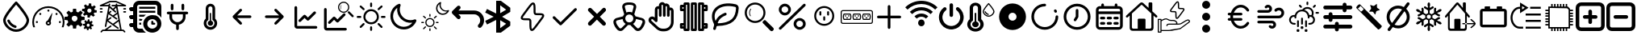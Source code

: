 SplineFontDB: 3.2
FontName: SolarControl
FullName: SolarControl
FamilyName: SolarControl
Weight: Regular
Copyright: Copyright (c) 2024, Bob
UComments: "2024-12-21: Created with FontForge (http://fontforge.org)"
Version: 001.000
ItalicAngle: 0
UnderlinePosition: -100
UnderlineWidth: 50
Ascent: 800
Descent: 200
InvalidEm: 0
LayerCount: 2
Layer: 0 0 "Back" 1
Layer: 1 0 "Fore" 0
XUID: [1021 683 186340066 3066813]
StyleMap: 0x0000
FSType: 0
OS2Version: 0
OS2_WeightWidthSlopeOnly: 0
OS2_UseTypoMetrics: 1
CreationTime: 1734788550
ModificationTime: 1756624687
OS2TypoAscent: 0
OS2TypoAOffset: 1
OS2TypoDescent: 0
OS2TypoDOffset: 1
OS2TypoLinegap: 90
OS2WinAscent: 0
OS2WinAOffset: 1
OS2WinDescent: 0
OS2WinDOffset: 1
HheadAscent: 0
HheadAOffset: 1
HheadDescent: 0
HheadDOffset: 1
OS2Vendor: 'PfEd'
MarkAttachClasses: 1
DEI: 91125
Encoding: Custom
UnicodeInterp: none
NameList: AGL For New Fonts
DisplaySize: -48
AntiAlias: 1
FitToEm: 0
WinInfo: 0 16 4
BeginPrivate: 0
EndPrivate
Grid
-320.500442505 1300 m 0
 -320.500442505 -700 l 1024
EndSplineSet
BeginChars: 51 51

StartChar: NameMe.0
Encoding: 0 57344 0
Width: 1000
Flags: H
LayerCount: 2
Fore
SplineSet
530.4375 763.5 m 2
 530.46875 763.5 l 2
 568.5 720.8125 902.375 342.125 902.375 190.625 c 0
 902.375 24.3125 723.46875 -176.5625 501.3125 -176.5625 c 0
 283.9375 -176.5625 97.65625 25.34375 97.65625 190.625 c 0
 97.65625 339.03125 409.6875 693.9375 472.25 763.59375 c 2
 472.28125 763.625 l 2
 479.40625 771.5625 489.75 776.5625 501.28125 776.5625 c 1
 501.28125 776.5625 l 1
 501.34375 776.5625 l 2
 512.90625 776.53125 523.28125 771.5 530.4375 763.5 c 2
501.28125 -98.4375 m 0
 685.53125 -98.4375 824.21875 76.90625 824.21875 190.625 c 0
 824.21875 276.15625 636.90625 521.78125 501.1875 678.4375 c 1
 364.5 521.8125 175.75 276.0625 175.75 190.625 c 0
 175.75 76.90625 315.5625 -98.4375 501.28125 -98.4375 c 0
486.1875 21.5 m 2
 486.21875 21.5625 l 1
 486.5 21.5 l 2
 503.25 17.09375 515.59375 1.84375 515.59375 -16.28125 c 0
 515.59375 -37.84375 498.125 -55.3125 476.5625 -55.34375 c 1
 476.5625 -55.34375 l 1
 476.53125 -55.34375 476.46875 -55.34375 476.40625 -55.34375 c 0
 473 -55.34375 469.71875 -54.90625 466.84375 -54.125 c 2
 464.25 -53.5 l 2
 357.9375 -22.75 271.59375 55.03125 228.28125 158.25 c 1
 228.375 157.96875 l 1
 226.75 162.25 225.84375 166.9375 225.84375 171.8125 c 0
 225.84375 193.375 243.34375 210.875 264.90625 210.875 c 0
 281.5 210.875 295.6875 200.53125 301.4375 185.6875 c 2
 302.15625 183.8125 l 2
 336.03125 106.5625 402.46875 46.8125 486.1875 21.5 c 2
EndSplineSet
Validated: 5
EndChar

StartChar: NameMe.1
Encoding: 1 57345 1
Width: 1000
Flags: H
LayerCount: 2
Fore
SplineSet
533.015625 493.48828125 m 0
 533.015625 475.2734375 518.21484375 460.474609375 500.001953125 460.474609375 c 0
 481.7734375 460.474609375 466.98828125 475.2734375 466.98828125 493.48828125 c 0
 466.98828125 511.716796875 481.7734375 526.501953125 500.001953125 526.501953125 c 0
 518.21484375 526.501953125 533.015625 511.716796875 533.015625 493.48828125 c 0
143.6484375 170.1484375 m 0
 161.86328125 170.1484375 176.662109375 155.36328125 176.662109375 137.134765625 c 0
 176.662109375 118.921875 161.86328125 104.13671875 143.6484375 104.13671875 c 0
 125.419921875 104.13671875 110.63671875 118.921875 110.63671875 137.134765625 c 0
 110.63671875 155.36328125 125.419921875 170.1484375 143.6484375 170.1484375 c 0
224.66796875 412.453125 m 0
 237.568359375 425.353515625 258.46875 425.353515625 271.369140625 412.453125 c 0
 284.251953125 399.552734375 284.251953125 378.66796875 271.369140625 365.767578125 c 0
 258.46875 352.8828125 237.56640625 352.8828125 224.66796875 365.767578125 c 0
 211.796875 378.66796875 211.796875 399.5546875 224.66796875 412.453125 c 0
728.6328125 412.453125 m 0
 741.53125 425.353515625 762.41796875 425.353515625 775.318359375 412.453125 c 0
 788.201171875 399.552734375 788.201171875 378.66796875 775.318359375 365.767578125 c 0
 762.43359375 352.8828125 741.53125 352.8828125 728.6328125 365.767578125 c 0
 715.748046875 378.66796875 715.748046875 399.5546875 728.6328125 412.453125 c 0
856.3515625 170.1484375 m 0
 874.56640625 170.1484375 889.3515625 155.36328125 889.3515625 137.134765625 c 0
 889.3515625 118.921875 874.56640625 104.13671875 856.3515625 104.13671875 c 0
 838.125 104.13671875 823.33984375 118.921875 823.33984375 137.134765625 c 0
 823.33984375 155.36328125 838.123046875 170.1484375 856.3515625 170.1484375 c 0
617.330078125 416.10546875 m 0
 620.65625 414.84375 622.599609375 411.33984375 621.873046875 407.8671875 c 2
 568.671875 149.220703125 l 1
 577.369140625 136.15625 582.447265625 120.48046875 582.447265625 103.603515625 c 0
 582.447265625 58.076171875 545.529296875 21.158203125 500.001953125 21.158203125 c 0
 454.474609375 21.158203125 417.541015625 58.076171875 417.541015625 103.603515625 c 0
 417.541015625 141.60546875 443.294921875 173.51953125 478.283203125 183.064453125 c 1
 608.466796875 412.884765625 l 2
 610.234375 415.98828125 613.990234375 417.3515625 617.330078125 416.10546875 c 0
500 71.46484375 m 0
 517.755859375 71.46484375 532.15234375 85.84765625 532.15234375 103.603515625 c 0
 532.15234375 121.35546875 517.75390625 135.740234375 500 135.740234375 c 0
 482.24609375 135.740234375 467.84765625 121.35546875 467.84765625 103.603515625 c 0
 467.84765625 85.84765625 482.24609375 71.46484375 500 71.46484375 c 0
853.546875 487.68359375 m 0
 943.994140625 397.296875 1000.015625 272.115234375 1000 134.13671875 c 0
 1000 75.146484375 989.71484375 18.470703125 970.91796875 -34.13671875 c 1
 912.55078125 -34.13671875 l 1
 933.748046875 17.7578125 945.505859375 74.5078125 945.505859375 134.13671875 c 0
 945.490234375 257.224609375 895.673828125 368.453125 815.009765625 449.146484375 c 0
 734.302734375 529.80859375 623.119140625 579.611328125 500 579.642578125 c 0
 376.8828125 579.61328125 265.681640625 529.810546875 184.990234375 449.146484375 c 0
 104.310546875 368.453125 54.509765625 257.224609375 54.494140625 134.13671875 c 0
 54.494140625 74.5078125 66.236328125 17.7578125 87.43359375 -34.13671875 c 1
 29.080078125 -34.13671875 l 1
 10.2734375 18.470703125 -0.013671875 75.14453125 0 134.13671875 c 0
 -0.013671875 272.115234375 56.0078125 397.296875 146.453125 487.68359375 c 0
 236.83984375 578.12890625 362.0078125 634.15234375 500 634.13671875 c 0
 637.978515625 634.15234375 763.16015625 578.12890625 853.546875 487.68359375 c 0
EndSplineSet
Validated: 33
EndChar

StartChar: NameMe.2
Encoding: 2 57346 2
Width: 1000
Flags: H
LayerCount: 2
Fore
SplineSet
758.452148438 724.067382812 m 1
 758.452148438 724.067382812 l 1
 829.110351562 716.6484375 l 1
 828.799804688 647.669921875 l 1
 842.473632812 642.446289062 855.224609375 635.514648438 866.78125 627.088867188 c 1
 924.47265625 664.883789062 l 1
 969.250976562 609.626953125 l 1
 920.23046875 561.104492188 l 1
 926.072265625 548.047851562 930.184570312 534.090820312 932.456054688 519.62890625 c 1
 1000 505.658203125 l 1
 992.578125 434.93359375 l 1
 923.600585938 435.18359375 l 1
 918.377929688 421.520507812 911.440429688 408.811523438 903.01953125 397.264648438 c 1
 940.876953125 339.573242188 l 1
 885.619140625 294.793945312 l 1
 837.03515625 343.815429688 l 1
 823.985351562 337.979492188 810.077148438 333.859375 795.622070312 331.590820312 c 1
 781.590820312 264.046875 l 1
 710.865234375 271.466796875 l 1
 711.177734375 340.4453125 l 1
 697.5234375 345.6640625 684.80078125 352.611328125 673.2578125 361.026367188 c 1
 615.504882812 323.16796875 l 1
 570.788085938 378.426757812 l 1
 619.80859375 427.073242188 l 1
 613.978515625 440.11328125 609.79296875 453.919921875 607.5234375 468.360351562 c 1
 539.977539062 482.456054688 l 1
 547.399414062 553.180664062 l 1
 616.440429688 552.869140625 l 1
 621.662109375 566.53515625 628.540039062 579.236328125 636.959960938 590.788085938 c 1
 599.165039062 648.541015625 l 1
 654.422851562 693.258789062 l 1
 702.946289062 644.237304688 l 1
 715.991210938 650.073242188 729.907226562 654.252929688 744.35546875 656.5234375 c 1
 758.452148438 724.067382812 l 1
770.17578125 559.791992188 m 1
 770.17578125 559.791992188 l 1
 736.8359375 559.907226562 708.123046875 534.7890625 704.565429688 500.916992188 c 0
 700.76953125 464.787109375 726.999023438 432.4296875 763.127929688 428.633789062 c 0
 799.258789062 424.837890625 831.6171875 451.06640625 835.413085938 487.196289062 c 0
 839.208984375 523.327148438 813.041992188 555.684570312 776.912109375 559.48046875 c 0
 774.653320312 559.716796875 772.399414062 559.784179688 770.17578125 559.791992188 c 1
262.69140625 553.991210938 m 1
 262.69140625 553.994140625 l 1
 359.982421875 553.994140625 l 1
 369.400390625 460.069335938 l 1
 388.754882812 454.912109375 407.10546875 447.303710938 424.03515625 437.491210938 c 1
 497.12890625 497.23828125 l 1
 565.920898438 428.447265625 l 1
 506.172851562 355.352539062 l 1
 515.98828125 338.420898438 523.594726562 320.072265625 528.75 300.71875 c 1
 622.674804688 291.299804688 l 1
 622.674804688 194.0078125 l 1
 528.749023438 184.52734375 l 1
 523.59375 165.190429688 515.979492188 146.875 506.172851562 129.95703125 c 1
 565.919921875 56.861328125 l 1
 497.127929688 -11.9296875 l 1
 423.971679688 47.8173828125 l 1
 407.049804688 38.0107421875 388.745117188 30.392578125 369.401367188 25.240234375 c 1
 359.984375 -68.6845703125 l 1
 262.690429688 -68.6845703125 l 1
 253.211914062 25.240234375 l 1
 233.884765625 30.392578125 215.612304688 38.01953125 198.702148438 47.8173828125 c 1
 125.544921875 -11.9296875 l 1
 56.7529296875 56.861328125 l 1
 116.501953125 130.01953125 l 1
 106.703125 146.928710938 99.0771484375 165.202148438 93.9248046875 184.52734375 c 1
 0 194.0078125 l 1
 0 291.299804688 l 1
 93.92578125 300.717773438 l 1
 99.0771484375 320.060546875 106.696289062 338.364257812 116.502929688 355.287109375 c 1
 56.75390625 428.444335938 l 1
 125.545898438 497.235351562 l 1
 198.640625 437.489257812 l 1
 215.55859375 447.295898438 233.875 454.91015625 253.212890625 460.065429688 c 1
 262.69140625 553.991210938 l 1
311.337890625 332.650390625 m 1
 311.337890625 332.650390625 l 1
 261.631835938 332.650390625 221.341796875 292.360351562 221.341796875 242.653320312 c 0
 221.341796875 192.947265625 261.631835938 152.658203125 311.337890625 152.658203125 c 0
 361.045898438 152.658203125 401.334960938 192.947265625 401.334960938 242.653320312 c 0
 401.334960938 292.360351562 361.045898438 332.650390625 311.337890625 332.650390625 c 1
724.399414062 212.467773438 m 1
 724.399414062 212.467773438 l 1
 774.108398438 207.04296875 l 1
 773.859375 156.587890625 l 1
 783.469726562 152.764648438 792.4296875 147.720703125 800.551757812 141.557617188 c 1
 841.08984375 169.248046875 l 1
 872.522460938 128.771484375 l 1
 838.096679688 93.2841796875 l 1
 842.202148438 83.7333984375 845.108398438 73.5537109375 846.703125 62.974609375 c 1
 894.1640625 52.6826171875 l 1
 888.98828125 0.98046875 l 1
 840.463867188 1.16796875 l 1
 836.793945312 -8.8271484375 831.915039062 -18.1376953125 825.995117188 -26.5869140625 c 1
 852.625976562 -68.8095703125 l 1
 813.771484375 -101.552734375 l 1
 779.59375 -65.69140625 l 1
 770.421875 -69.9609375 760.688476562 -72.951171875 750.53125 -74.6103515625 c 1
 740.677734375 -124.067382812 l 1
 690.970703125 -118.641601562 l 1
 691.158203125 -68.1240234375 l 1
 681.561523438 -64.3046875 672.640625 -59.248046875 664.52734375 -53.09375 c 1
 623.926757812 -80.7841796875 l 1
 592.4921875 -40.3701171875 l 1
 626.918945312 -4.8212890625 l 1
 622.821289062 4.71875 619.90625 14.8623046875 618.3125 25.427734375 c 1
 570.849609375 35.71875 l 1
 576.088867188 87.484375 l 1
 624.547851562 87.2333984375 l 1
 628.217773438 97.2314453125 633.098632812 106.536132812 639.016601562 114.98828125 c 1
 612.447265625 157.2109375 l 1
 651.241210938 189.954101562 l 1
 685.41796875 154.09375 l 1
 694.587890625 158.362304688 704.326171875 161.412109375 714.482421875 163.073242188 c 1
 724.399414062 212.467773438 l 1
732.631835938 92.34765625 m 1
 732.631835938 92.34765625 l 1
 709.19921875 92.4326171875 689.041992188 74.0322265625 686.541015625 49.2509765625 c 0
 683.873046875 22.8173828125 702.309570312 -0.8603515625 727.703125 -3.6376953125 c 0
 753.09765625 -6.4140625 775.803710938 12.7763671875 778.471679688 39.208984375 c 0
 781.139648438 65.642578125 762.765625 89.3212890625 737.372070312 92.0966796875 c 0
 735.784179688 92.2705078125 734.192382812 92.33984375 732.631835938 92.34765625 c 1
EndSplineSet
Validated: 37
EndChar

StartChar: NameMe.3
Encoding: 3 57347 3
Width: 1000
Flags: H
LayerCount: 2
Fore
SplineSet
886.298828125 572.7265625 m 2
 899.935546875 572.7265625 909.025390625 563.634765625 909.025390625 550 c 0
 909.025390625 536.365234375 899.935546875 527.2734375 886.298828125 527.2734375 c 2
 840.84375 527.2734375 l 2
 827.208984375 527.2734375 818.1171875 536.365234375 818.1171875 550 c 0
 818.1171875 563.634765625 827.20703125 572.7265625 840.84375 572.7265625 c 2
 886.298828125 572.7265625 l 2
886.298828125 481.818359375 m 2
 899.935546875 481.818359375 909.025390625 472.7265625 909.025390625 459.091796875 c 0
 909.025390625 445.45703125 899.935546875 436.365234375 886.298828125 436.365234375 c 2
 840.84375 436.365234375 l 2
 827.208984375 436.365234375 818.1171875 445.45703125 818.1171875 459.091796875 c 0
 818.1171875 472.7265625 827.20703125 481.818359375 840.84375 481.818359375 c 2
 886.298828125 481.818359375 l 2
159.02734375 572.7265625 m 2
 172.6640625 572.7265625 181.75390625 563.634765625 181.75390625 550 c 0
 181.75390625 536.365234375 172.6640625 527.2734375 159.02734375 527.2734375 c 2
 113.572265625 527.2734375 l 2
 99.9375 527.2734375 90.845703125 536.365234375 90.845703125 550 c 0
 90.845703125 563.634765625 99.935546875 572.7265625 113.572265625 572.7265625 c 2
 159.02734375 572.7265625 l 2
159.02734375 481.818359375 m 2
 172.6640625 481.818359375 181.75390625 472.7265625 181.75390625 459.091796875 c 0
 181.75390625 445.45703125 172.6640625 436.365234375 159.02734375 436.365234375 c 2
 113.572265625 436.365234375 l 2
 99.9375 436.365234375 90.845703125 445.45703125 90.845703125 459.091796875 c 0
 90.845703125 472.7265625 99.935546875 481.818359375 113.572265625 481.818359375 c 2
 159.02734375 481.818359375 l 2
895.390625 661.36328125 m 2
 906.75390625 656.818359375 911.298828125 647.7265625 909.02734375 636.36328125 c 0
 906.755859375 625 897.6640625 618.181640625 886.30078125 618.181640625 c 2
 640.845703125 618.181640625 l 1
 768.1171875 -109.08984375 l 1
 818.1171875 -109.08984375 l 2
 824.93359375 -109.08984375 829.48046875 -111.36328125 834.025390625 -115.908203125 c 2
 879.48046875 -161.36328125 l 2
 888.572265625 -170.455078125 888.572265625 -184.08984375 879.48046875 -193.181640625 c 0
 874.935546875 -197.7265625 868.1171875 -200 863.572265625 -200 c 0
 859.02734375 -200 852.208984375 -197.7265625 847.6640625 -193.181640625 c 2
 809.02734375 -154.544921875 l 1
 190.845703125 -154.544921875 l 1
 152.208984375 -193.181640625 l 2
 143.1171875 -202.2734375 129.482421875 -202.2734375 120.390625 -193.181640625 c 0
 111.298828125 -184.08984375 111.298828125 -170.455078125 120.390625 -161.36328125 c 2
 165.84375 -115.908203125 l 2
 170.390625 -111.36328125 174.935546875 -109.08984375 181.75390625 -109.08984375 c 2
 243.115234375 -109.08984375 l 1
 420.388671875 22.728515625 l 2
 429.48046875 29.546875 445.388671875 27.275390625 452.20703125 18.18359375 c 0
 459.025390625 9.091796875 456.75390625 -6.81640625 447.662109375 -13.634765625 c 2
 318.1171875 -109.08984375 l 1
 722.6640625 -109.08984375 l 1
 677.208984375 154.546875 l 1
 538.572265625 52.2734375 l 1
 670.390625 -45.453125 l 2
 679.48046875 -52.271484375 681.75390625 -68.1796875 674.935546875 -77.271484375 c 0
 670.390625 -84.08984375 663.572265625 -86.36328125 656.75390625 -86.36328125 c 0
 652.208984375 -86.36328125 647.662109375 -84.091796875 643.1171875 -81.818359375 c 2
 322.662109375 154.544921875 l 1
 295.388671875 -6.818359375 l 2
 293.1171875 -18.181640625 284.025390625 -25 272.662109375 -25 c 0
 270.390625 -25 270.390625 -25 268.1171875 -25 c 0
 256.75390625 -22.7265625 247.662109375 -9.08984375 249.935546875 2.2734375 c 2
 359.02734375 618.181640625 l 1
 113.572265625 618.181640625 l 2
 102.208984375 618.181640625 93.119140625 625 90.845703125 636.36328125 c 0
 88.57421875 645.455078125 95.390625 656.818359375 104.482421875 661.36328125 c 2
 399.935546875 797.7265625 l 2
 402.208984375 800 406.75390625 800 409.02734375 800 c 2
 590.845703125 800 l 2
 593.1171875 800 597.6640625 800 599.935546875 797.7265625 c 2
 895.390625 661.36328125 l 2
668.1171875 206.818359375 m 1
 636.298828125 388.638671875 l 1
 538.572265625 318.18359375 l 1
 627.208984375 254.546875 l 2
 636.298828125 247.728515625 638.572265625 231.8203125 631.75390625 222.728515625 c 0
 627.208984375 215.91015625 620.390625 213.63671875 613.572265625 213.63671875 c 0
 609.02734375 213.63671875 604.48046875 215.908203125 599.935546875 218.181640625 c 2
 363.572265625 386.36328125 l 1
 336.298828125 227.271484375 l 1
 418.1171875 286.36328125 l 2
 429.48046875 295.455078125 443.1171875 293.181640625 449.935546875 281.818359375 c 0
 459.02734375 270.455078125 454.482421875 256.818359375 445.390625 250 c 2
 356.75390625 186.36328125 l 1
 499.935546875 79.544921875 l 1
 668.1171875 206.818359375 l 1
593.1171875 477.2734375 m 2
 602.208984375 470.455078125 602.208984375 454.544921875 595.390625 445.45703125 c 0
 590.845703125 438.638671875 584.02734375 436.365234375 577.208984375 436.365234375 c 0
 572.6640625 436.365234375 568.1171875 436.365234375 563.572265625 440.91015625 c 2
 395.390625 579.546875 l 1
 372.6640625 452.2734375 l 1
 415.845703125 486.365234375 l 2
 424.9375 495.455078125 438.57421875 493.18359375 447.6640625 484.091796875 c 0
 456.75390625 475 454.482421875 459.091796875 445.390625 452.2734375 c 2
 399.935546875 415.91015625 l 1
 497.662109375 345.455078125 l 1
 624.935546875 436.36328125 l 1
 599.935546875 579.544921875 l 1
 534.02734375 525 l 1
 593.1171875 477.2734375 l 2
636.298828125 663.63671875 m 1
 636.298828125 663.638671875 l 1
 786.296875 663.638671875 l 1
 588.5703125 754.546875 l 1
 415.84375 754.546875 l 1
 218.1171875 663.638671875 l 1
 363.572265625 663.638671875 l 1
 365.845703125 663.638671875 l 1
 370.390625 690.912109375 l 2
 372.6640625 702.275390625 386.30078125 711.3671875 397.6640625 709.09375 c 0
 409.02734375 706.8203125 418.119140625 695.45703125 415.845703125 684.09375 c 2
 406.75390625 631.8203125 l 1
 499.935546875 554.546875 l 1
 577.208984375 618.18359375 l 1
 477.208984375 618.18359375 l 2
 463.57421875 618.18359375 454.482421875 627.275390625 454.482421875 640.91015625 c 0
 454.482421875 654.544921875 463.572265625 663.63671875 477.208984375 663.63671875 c 2
 588.572265625 663.63671875 l 1
 586.298828125 681.818359375 l 2
 584.025390625 695.455078125 593.1171875 706.818359375 604.48046875 709.091796875 c 0
 618.1171875 711.365234375 629.48046875 702.2734375 631.75390625 690.91015625 c 2
 636.298828125 663.63671875 l 1
EndSplineSet
Validated: 37
EndChar

StartChar: NameMe.4
Encoding: 4 57348 4
Width: 1000
Flags: H
LayerCount: 2
Fore
SplineSet
0 50 m 0
 -0.666666666667 67.3333333333 5.33333333333 82 18 94 c 0
 30.6666666667 106 45.6666666667 112 63 112 c 2
 125 112 l 1
 125 237 l 1
 63 237 l 2
 44.3333333333 236.333333333 29.3333333333 242.333333333 18 255 c 0
 6.66666666667 267.666666667 0.666666666667 282.666666667 -0 300 c 0
 -0.666666666667 317.333333333 5.33333333333 332 18 344 c 0
 30.6666666667 356 45.6666666667 362 63 362 c 2
 125 362 l 1
 125 487 l 1
 63 487 l 2
 44.3333333333 486.333333333 29.3333333333 492.333333333 18 505 c 0
 6.66666666667 517.666666667 0.666666666667 532.666666667 -0 550 c 0
 -0.666666666667 567.333333333 5.33333333333 582 18 594 c 0
 30.6666666667 606 45.6666666667 612 63 612 c 2
 125 612 l 1
 125 664 143.333333333 708.333333333 180 745 c 0
 216.666666667 781.666666667 261 800 313 800 c 2
 813 800 l 2
 864.333333333 800 908.333333333 781.666666667 945 745 c 0
 981.666666667 708.333333333 1000 664 1000 612 c 2
 1000 278 l 1
 968.666666667 322.666666667 927 358.666666667 875 386 c 2
 875 612 l 2
 875.666666667 628.666666667 869.666666667 643.333333333 857 656 c 0
 844.333333333 668.666666667 829.666666667 675 813 675 c 2
 313 675 l 2
 295 674.333333333 280 668 268 656 c 0
 256 644 250 629.333333333 250 612 c 2
 250 -13 l 2
 249.333333333 -30.3333333333 255.333333333 -45 268 -57 c 0
 280.666666667 -69 295.666666667 -75 313 -75 c 2
 414 -75 l 2
 441.333333333 -127 477.333333333 -168.666666667 522 -200 c 1
 313 -200 l 2
 261 -199.333333333 216.666666667 -181 180 -145 c 0
 143.333333333 -109 125 -65 125 -13 c 1
 63 -13 l 2
 45 -13.6666666667 30 -7.66666666667 18 5 c 0
 6 17.6666666667 0 32.6666666667 0 50 c 0
313 50 m 1
 313 112 l 1
 378 112 l 2
 379.333333333 109.333333333 379 104.666666667 377 98 c 0
 375 91.3333333333 374.333333333 85.6666666667 375 81 c 0
 375.666666667 76.3333333333 376.333333333 70.3333333333 377 63 c 0
 377.666666667 55.6666666667 378 51.3333333333 378 50 c 1
 313 50 l 1
313 175 m 1
 313 237 l 1
 414 237 l 1
 404 218.333333333 396 197.666666667 390 175 c 2
 313 175 l 1
313 300 m 1
 313 362 l 1
 522 362 l 1
 498.666666667 346 476.666666667 325.333333333 456 300 c 2
 313 300 l 1
313 425 m 1
 313 487 l 1
 813 487 l 1
 813 425 l 1
 313 425 l 1
313 550 m 1
 313 612 l 1
 813 612 l 1
 813 550 l 1
 313 550 l 1
438 81 m 0
 438 119 445.333333333 155.333333333 460 190 c 0
 474.666666667 224.666666667 494.666666667 254.666666667 520 280 c 0
 545.333333333 305.333333333 575.333333333 325.333333333 610 340 c 0
 644.666666667 354.666666667 681 362 719 362 c 0
 757 362 793.333333333 354.666666667 828 340 c 0
 862.666666667 325.333333333 892.666666667 305.333333333 918 280 c 0
 943.333333333 254.666666667 963.333333333 224.666666667 978 190 c 0
 992.666666667 155.333333333 1000 119 1000 81 c 0
 1000 43 992.666666667 6.66666666667 978 -28 c 0
 963.333333333 -62.6666666667 943.333333333 -92.6666666667 918 -118 c 0
 892.666666667 -143.333333333 862.666666667 -163.333333333 828 -178 c 0
 793.333333333 -192.666666667 757 -200 719 -200 c 0
 681 -200 644.666666667 -192.666666667 610 -178 c 0
 575.333333333 -163.333333333 545.333333333 -143.333333333 520 -118 c 0
 494.666666667 -92.6666666667 474.666666667 -62.6666666667 460 -28 c 0
 445.333333333 6.66666666667 438 43 438 81 c 0
563 81 m 0
 561.666666667 39 576.666666667 2.33333333333 608 -29 c 0
 639.333333333 -60.3333333333 676.333333333 -75.6666666667 719 -75 c 0
 761.666666667 -74.3333333333 798.333333333 -59 829 -29 c 0
 859.666666667 1 875 37.6666666667 875 81 c 0
 873.666666667 123 858.333333333 159.666666667 829 191 c 0
 799.666666667 222.333333333 763 237.666666667 719 237 c 0
 675 236.333333333 638 221 608 191 c 0
 578 161 563 124.333333333 563 81 c 0
688 81 m 2
 688 143 l 2
 688 150.333333333 691 157.666666667 697 165 c 0
 703 172.333333333 710.333333333 175.666666667 719 175 c 0
 727.666666667 174.333333333 735 171 741 165 c 0
 747 159 750 151.666666667 750 143 c 2
 750 112 l 1
 781 112 l 2
 788.333333333 112 795.666666667 109 803 103 c 0
 810.333333333 97 813.666666667 89.6666666667 813 81 c 0
 812.333333333 72.3333333333 809 65 803 59 c 0
 797 53 789.666666667 50 781 50 c 2
 719 50 l 2
 710.333333333 50 703 53 697 59 c 0
 691 65 688 72.3333333333 688 81 c 2
EndSplineSet
Validated: 33
EndChar

StartChar: NameMe.5
Encoding: 5 57349 5
Width: 1000
Flags: H
LayerCount: 2
Fore
SplineSet
208.333007812 466.666992188 m 2
 185.336914062 466.666992188 166.666992188 447.99609375 166.666992188 425 c 0
 166.666992188 402.00390625 185.336914062 383.333007812 208.333007812 383.333007812 c 2
 250 383.333007812 l 1
 250 300 l 2
 250 176.140625 340.106445312 73.298828125 458.333007812 53.4580078125 c 1
 458.333007812 -75 l 2
 458.333007812 -97.99609375 477.00390625 -116.666992188 500 -116.666992188 c 0
 522.99609375 -116.666992188 541.666992188 -97.99609375 541.666992188 -75 c 2
 541.666992188 53.4580078125 l 1
 659.893554688 73.298828125 750 176.140625 750 300 c 2
 750 383.333007812 l 1
 791.666992188 383.333007812 l 2
 814.663085938 383.333007812 833.333007812 402.00390625 833.333007812 425 c 0
 833.333007812 447.99609375 814.663085938 466.666992188 791.666992188 466.666992188 c 0
 208.333007812 466.666992188 208.333007812 466.666992188 208.333007812 466.666992188 c 2
708.333007812 675 m 2
 708.333007812 697.99609375 689.663085938 716.666992188 666.666992188 716.666992188 c 0
 643.669921875 716.666992188 625 697.99609375 625 675 c 2
 625 550 l 2
 625 527.00390625 643.669921875 508.333007812 666.666992188 508.333007812 c 0
 689.663085938 508.333007812 708.333007812 527.00390625 708.333007812 550 c 2
 708.333007812 675 l 2
375 675 m 2
 375 697.99609375 356.330078125 716.666992188 333.333007812 716.666992188 c 0
 310.336914062 716.666992188 291.666992188 697.99609375 291.666992188 675 c 2
 291.666992188 550 l 2
 291.666992188 527.00390625 310.336914062 508.333007812 333.333007812 508.333007812 c 0
 356.330078125 508.333007812 375 527.00390625 375 550 c 2
 375 675 l 2
333.333007812 383.333007812 m 1
 666.666992188 383.333007812 l 1
 666.666992188 300 l 2
 666.666992188 207.912109375 592.087890625 133.333007812 500 133.333007812 c 0
 407.912109375 133.333007812 333.333007812 207.912109375 333.333007812 300 c 2
 333.333007812 383.333007812 l 1
EndSplineSet
Validated: 9
EndChar

StartChar: NameMe.6
Encoding: 6 57350 6
Width: 1000
Flags: H
LayerCount: 2
Fore
SplineSet
541.666992188 172.041992188 m 2
 577.5 162.708007812 604.166992188 130.375 604.166992188 91.6669921875 c 0
 604.166992188 45.7080078125 566.833007812 8.3330078125 520.833007812 8.3330078125 c 0
 474.833007812 8.3330078125 437.5 45.7080078125 437.5 91.6669921875 c 0
 437.5 130.375 464.166992188 162.708007812 500 172.041992188 c 2
 500 404.166992188 l 2
 500 415.625 509.375 425 520.833007812 425 c 0
 532.291992188 425 541.666992188 415.625 541.666992188 404.166992188 c 2
 541.666992188 172.041992188 l 2
666.666992188 239.208007812 m 2
 705.083007812 201.625 729.166992188 149.583007812 729.166992188 91.6669921875 c 0
 729.166992188 -23.2080078125 635.708007812 -116.666992188 520.833007812 -116.666992188 c 0
 405.958007812 -116.666992188 312.5 -23.2080078125 312.5 91.6669921875 c 0
 312.5 149.583007812 336.583007812 201.625 375 239.208007812 c 2
 375 570.833007812 l 2
 375 651.25 440.416992188 716.666992188 520.833007812 716.666992188 c 0
 601.25 716.666992188 666.666992188 651.25 666.666992188 570.833007812 c 2
 666.666992188 239.208007812 l 2
520.833007812 -33.3330078125 m 0
 589.75 -33.3330078125 645.833007812 22.75 645.833007812 91.6669921875 c 0
 645.833007812 137.708007812 620.541992188 177.583007812 583.333007812 199.291992188 c 2
 583.333007812 570.833007812 l 2
 583.333007812 605.291992188 555.291992188 633.333007812 520.833007812 633.333007812 c 0
 486.375 633.333007812 458.333007812 605.291992188 458.333007812 570.833007812 c 2
 458.333007812 199.291992188 l 2
 421.125 177.583007812 395.833007812 137.708007812 395.833007812 91.6669921875 c 0
 395.833007812 22.75 451.916992188 -33.3330078125 520.833007812 -33.3330078125 c 0
EndSplineSet
Validated: 1
EndChar

StartChar: NameMe.7
Encoding: 7 57351 7
Width: 1000
Flags: H
LayerCount: 2
Fore
SplineSet
220.54296875 270.54296875 m 1
 428.875976562 62.2099609375 l 2
 455.0390625 36.046875 500 54.77734375 500 91.6669921875 c 0
 500 103.165039062 495.33203125 113.58203125 487.790039062 121.124023438 c 2
 350.581054688 258.333007812 l 1
 750 258.333007812 l 2
 772.99609375 258.333007812 791.666992188 277.00390625 791.666992188 300 c 0
 791.666992188 322.99609375 772.99609375 341.666992188 750 341.666992188 c 2
 350.581054688 341.666992188 l 1
 487.790039062 478.875976562 l 2
 513.953125 505.0390625 495.22265625 550 458.333007812 550 c 0
 446.834960938 550 436.41796875 545.33203125 428.875976562 537.790039062 c 2
 220.54296875 329.45703125 l 2
 194.380859375 303.294921875 213.110351562 258.333007812 250 258.333007812 c 1024
EndSplineSet
Validated: 35
EndChar

StartChar: NameMe.8
Encoding: 8 57352 8
Width: 1000
Flags: H
LayerCount: 2
Fore
SplineSet
779.45703125 329.45703125 m 1
 571.124023438 537.790039062 l 2
 544.9609375 563.953125 500 545.22265625 500 508.333007812 c 0
 500 496.834960938 504.66796875 486.41796875 512.209960938 478.875976562 c 2
 649.418945312 341.666992188 l 1
 250 341.666992188 l 2
 227.00390625 341.666992188 208.333007812 322.99609375 208.333007812 300 c 0
 208.333007812 277.00390625 227.00390625 258.333007812 250 258.333007812 c 2
 649.418945312 258.333007812 l 1
 512.209960938 121.124023438 l 2
 486.046875 94.9609375 504.77734375 50 541.666992188 50 c 0
 553.165039062 50 563.58203125 54.66796875 571.124023438 62.2099609375 c 2
 779.45703125 270.54296875 l 2
 805.619140625 296.705078125 786.889648438 341.666992188 750 341.666992188 c 1024
EndSplineSet
Validated: 35
EndChar

StartChar: NameMe.9
Encoding: 9 57353 9
Width: 1000
Flags: H
LayerCount: 2
Fore
SplineSet
208.333007812 591.666992188 m 2
 208.333007812 614.663085938 189.663085938 633.333007812 166.666992188 633.333007812 c 0
 143.669921875 633.333007812 125 614.663085938 125 591.666992188 c 2
 125 8.3330078125 l 2
 125 -37.669921875 162.330078125 -75 208.333007812 -75 c 2
 791.666992188 -75 l 2
 814.663085938 -75 833.333007812 -56.330078125 833.333007812 -33.3330078125 c 0
 833.333007812 -10.3369140625 814.663085938 8.3330078125 791.666992188 8.3330078125 c 2
 208.333007812 8.3330078125 l 1
 208.333007812 591.666992188 l 2
779.45703125 395.54296875 m 2
 805.619140625 421.705078125 786.889648438 466.666992188 750 466.666992188 c 0
 738.501953125 466.666992188 728.084960938 461.999023438 720.54296875 454.45703125 c 2
 541.666992188 275.581054688 l 1
 466.95703125 350.290039062 l 2
 450.678710938 366.569335938 424.321289062 366.569335938 408.04296875 350.290039062 c 2
 262.209960938 204.45703125 l 2
 236.046875 178.294921875 254.77734375 133.333007812 291.666992188 133.333007812 c 0
 303.165039062 133.333007812 313.58203125 138.000976562 321.124023438 145.54296875 c 2
 437.5 261.918945312 l 1
 512.209960938 187.209960938 l 2
 528.48828125 170.930664062 554.844726562 170.930664062 571.124023438 187.209960938 c 2
 779.45703125 395.54296875 l 2
EndSplineSet
Validated: 41
EndChar

StartChar: NameMe.10
Encoding: 10 57354 10
Width: 1000
Flags: H
LayerCount: 2
Fore
SplineSet
123.576171875 528.108398438 m 0
 123.576171875 551.10546875 104.905273438 569.775390625 81.9091796875 569.775390625 c 0
 58.9130859375 569.775390625 40.2421875 551.10546875 40.2421875 528.108398438 c 2
 40.2421875 -55.224609375 l 2
 40.2421875 -101.263671875 77.62109375 -138.557617188 123.576171875 -138.557617188 c 2
 706.909179688 -138.557617188 l 2
 729.905273438 -138.557617188 748.576171875 -119.887695312 748.576171875 -96.8916015625 c 0
 748.576171875 -73.89453125 729.905273438 -55.224609375 706.909179688 -55.224609375 c 2
 123.577148438 -55.224609375 l 1
 123.577148438 139.219726562 123.576171875 333.6640625 123.576171875 528.108398438 c 0
694.69921875 331.985351562 m 2
 720.862304688 358.147460938 702.131835938 403.108398438 665.2421875 403.108398438 c 0
 653.744140625 403.108398438 643.327148438 398.44140625 635.78515625 390.899414062 c 2
 456.909179688 212.022460938 l 1
 382.19921875 286.732421875 l 2
 365.920898438 303.010742188 339.564453125 303.010742188 323.28515625 286.732421875 c 2
 177.452148438 140.899414062 l 2
 151.290039062 114.736328125 170.01953125 69.775390625 206.909179688 69.775390625 c 0
 218.407226562 69.775390625 228.82421875 74.443359375 236.366210938 81.9853515625 c 2
 352.7421875 198.361328125 l 1
 427.452148438 123.651367188 l 2
 443.73046875 107.373046875 470.087890625 107.373046875 486.366210938 123.651367188 c 2
 694.69921875 331.985351562 l 2
771.848632812 715.375976562 m 0
 839.69140625 647.533203125 839.69140625 537.147460938 771.848632812 469.305664062 c 0
 704.005859375 401.462890625 593.6328125 401.462890625 525.790039062 469.305664062 c 0
 457.946289062 537.147460938 457.946289062 647.533203125 525.790039062 715.375976562 c 0
 593.6328125 783.217773438 704.005859375 783.217773438 771.848632812 715.375976562 c 0
747.690429688 493.462890625 m 0
 802.291015625 548.07421875 802.28125 636.60546875 747.680664062 691.206054688 c 0
 693.080078125 745.806640625 604.548828125 745.806640625 549.948242188 691.206054688 c 0
 495.34765625 636.616210938 495.34765625 548.07421875 549.948242188 493.473632812 c 0
 604.548828125 438.873046875 693.08984375 438.873046875 747.690429688 493.462890625 c 0
571.76953125 659.123046875 m 0
 573.877929688 661.823242188 577.783203125 662.301757812 580.481445312 660.193359375 c 0
 583.193359375 658.083984375 583.681640625 654.1796875 581.5625 651.478515625 c 0
 556.833007812 619.739257812 554.776367188 575.8671875 575.403320312 542.111328125 c 0
 577.190429688 539.184570312 576.265625 535.361328125 573.34765625 533.564453125 c 0
 570.418945312 531.788085938 566.586914062 532.703125 564.799804688 535.641601562 c 0
 541.494140625 573.791015625 543.8203125 623.208007812 571.76953125 659.123046875 c 0
949.380859375 340.0078125 m 2
 965.86328125 326.349609375 966.205078125 305.515625 950.595703125 289.936523438 c 0
 935.005859375 274.336914062 914.826171875 275.313476562 901.16796875 291.806640625 c 2
 778.173828125 418.08203125 l 2
 771.432617188 424.978515625 771.506835938 436.008789062 778.3203125 442.821289062 c 2
 798.34375 462.845703125 l 2
 805.16796875 469.658203125 816.198242188 469.7421875 823.104492188 463.01171875 c 2
 949.380859375 340.0078125 l 2
EndSplineSet
Validated: 41
EndChar

StartChar: NameMe.11
Encoding: 11 57355 11
Width: 1000
Flags: H
LayerCount: 2
Fore
SplineSet
500 747.916992188 m 0
 517.258789062 747.916992188 531.25 733.92578125 531.25 716.666992188 c 2
 531.25 633.333007812 l 2
 531.25 616.07421875 517.258789062 602.083007812 500 602.083007812 c 0
 482.741210938 602.083007812 468.75 616.07421875 468.75 633.333007812 c 2
 468.75 716.666992188 l 2
 468.75 733.92578125 482.741210938 747.916992188 500 747.916992188 c 0
152.860351562 645.163085938 m 0
 164.505859375 657.900390625 184.272460938 658.78515625 197.010742188 647.139648438 c 2
 289.59375 562.490234375 l 2
 302.33203125 550.84375 303.216796875 531.078125 291.571289062 518.340820312 c 0
 279.924804688 505.602539062 260.158203125 504.717773438 247.420898438 516.36328125 c 2
 154.836914062 601.012695312 l 2
 142.099609375 612.659179688 141.21484375 632.42578125 152.860351562 645.163085938 c 0
847.141601562 645.163085938 m 0
 858.787109375 632.42578125 857.900390625 612.659179688 845.162109375 601.012695312 c 2
 752.579101562 516.36328125 l 2
 739.841796875 504.717773438 720.075195312 505.602539062 708.428710938 518.340820312 c 0
 696.783203125 531.078125 697.666992188 550.84375 710.404296875 562.490234375 c 2
 802.991210938 647.139648438 l 2
 815.729492188 658.78515625 835.491210938 657.900390625 847.141601562 645.163085938 c 0
500 477.083007812 m 0
 402.19921875 477.083007812 322.916992188 397.80078125 322.916992188 300 c 0
 322.916992188 202.200195312 402.19921875 122.916992188 500 122.916992188 c 0
 597.799804688 122.916992188 677.083007812 202.200195312 677.083007812 300 c 0
 677.083007812 397.80078125 597.799804688 477.083007812 500 477.083007812 c 0
260.416992188 300 m 0
 260.416992188 432.318359375 367.681640625 539.583007812 500 539.583007812 c 0
 632.31640625 539.583007812 739.583007812 432.318359375 739.583007812 300 c 0
 739.583007812 167.68359375 632.31640625 60.4169921875 500 60.4169921875 c 0
 367.681640625 60.4169921875 260.416992188 167.68359375 260.416992188 300 c 0
52.0830078125 300 m 0
 52.0830078125 317.258789062 66.07421875 331.25 83.3330078125 331.25 c 2
 166.666992188 331.25 l 2
 183.92578125 331.25 197.916992188 317.258789062 197.916992188 300 c 0
 197.916992188 282.741210938 183.92578125 268.75 166.666992188 268.75 c 2
 83.3330078125 268.75 l 2
 66.07421875 268.75 52.0830078125 282.741210938 52.0830078125 300 c 0
802.083007812 300 m 0
 802.083007812 317.258789062 816.075195312 331.25 833.333007812 331.25 c 2
 916.666992188 331.25 l 2
 933.924804688 331.25 947.916992188 317.258789062 947.916992188 300 c 0
 947.916992188 282.741210938 933.924804688 268.75 916.666992188 268.75 c 2
 833.333007812 268.75 l 2
 816.075195312 268.75 802.083007812 282.741210938 802.083007812 300 c 0
709.395507812 90.6162109375 m 0
 721.599609375 102.821289062 741.387695312 102.821289062 753.591796875 90.6162109375 c 2
 846.174804688 -1.9794921875 l 2
 858.37890625 -14.18359375 858.375 -33.970703125 846.170898438 -46.1748046875 c 0
 833.966796875 -58.37890625 814.178710938 -58.375 801.979492188 -46.1708984375 c 2
 709.395507812 46.4248046875 l 2
 697.19140625 58.62890625 697.19140625 78.412109375 709.395507812 90.6162109375 c 0
290.611328125 90.6123046875 m 0
 302.815429688 78.408203125 302.815429688 58.62109375 290.611328125 46.4169921875 c 2
 198.018554688 -46.1748046875 l 2
 185.814453125 -58.37890625 166.028320312 -58.37890625 153.82421875 -46.1748046875 c 0
 141.620117188 -33.970703125 141.620117188 -14.18359375 153.82421875 -1.9833984375 c 2
 246.416992188 90.6123046875 l 2
 258.62109375 102.81640625 278.407226562 102.81640625 290.611328125 90.6123046875 c 0
500 -2.0830078125 m 0
 517.258789062 -2.0830078125 531.25 -16.0751953125 531.25 -33.3330078125 c 2
 531.25 -116.666992188 l 2
 531.25 -133.924804688 517.258789062 -147.916992188 500 -147.916992188 c 0
 482.741210938 -147.916992188 468.75 -133.924804688 468.75 -116.666992188 c 2
 468.75 -33.3330078125 l 2
 468.75 -16.0751953125 482.741210938 -2.0830078125 500 -2.0830078125 c 0
EndSplineSet
Validated: 33
EndChar

StartChar: NameMe.12
Encoding: 12 57356 12
Width: 1000
Flags: H
LayerCount: 2
Fore
SplineSet
96.6796875 313.18359375 m 0
 96.6796875 83.0859375 283.249023438 -103.483398438 513.346679688 -103.483398438 c 0
 688.639648438 -103.483398438 838.7265625 4.7978515625 900.22265625 158.17578125 c 0
 913.78125 191.993164062 879.860351562 225.923828125 846.03125 212.340820312 c 0
 807.540039062 196.88671875 765.454101562 188.18359375 721.6796875 188.18359375 c 0
 537.551757812 188.18359375 388.346679688 337.389648438 388.346679688 521.516601562 c 0
 388.346679688 565.16796875 396.946289062 607.583007812 412.236328125 645.790039062 c 0
 425.771484375 679.61328125 391.836914062 713.518554688 358.018554688 699.923828125 c 0
 204.826171875 638.338867188 96.6796875 488.346679688 96.6796875 313.18359375 c 0
180.012695312 313.18359375 m 0
 180.012695312 420.108398438 230.344726562 515.256835938 308.595703125 576.245117188 c 1
 272.70703125 303.512695312 505.990234375 72.4462890625 776.461914062 108.481445312 c 1
 715.479492188 30.19921875 620.30859375 -20.1494140625 513.346679688 -20.1494140625 c 0
 329.21875 -20.1494140625 180.012695312 129.055664062 180.012695312 313.18359375 c 0
EndSplineSet
Validated: 41
EndChar

StartChar: NameMe.13
Encoding: 13 57357 13
Width: 1000
Flags: H
LayerCount: 2
Fore
SplineSet
322.034179688 391.984375 m 0
 332.435546875 391.984375 340.8671875 383.551757812 340.8671875 373.150390625 c 2
 340.8671875 322.927734375 l 2
 340.8671875 312.525390625 332.435546875 304.09375 322.034179688 304.09375 c 0
 311.6328125 304.09375 303.200195312 312.525390625 303.200195312 322.927734375 c 2
 303.200195312 373.150390625 l 2
 303.200195312 383.551757812 311.6328125 391.984375 322.034179688 391.984375 c 0
112.819335938 330.056640625 m 0
 119.838867188 337.733398438 131.750976562 338.266601562 139.427734375 331.248046875 c 2
 195.2265625 280.231445312 l 2
 202.903320312 273.212890625 203.436523438 261.299804688 196.41796875 253.623046875 c 0
 189.399414062 245.946289062 177.486328125 245.413085938 169.809570312 252.431640625 c 2
 114.010742188 303.448242188 l 2
 106.333984375 310.466796875 105.80078125 322.379882812 112.819335938 330.056640625 c 0
531.249023438 330.056640625 m 0
 538.268554688 322.379882812 537.733398438 310.466796875 530.056640625 303.448242188 c 2
 474.2578125 252.431640625 l 2
 466.58203125 245.413085938 454.668945312 245.946289062 447.650390625 253.623046875 c 0
 440.630859375 261.299804688 441.1640625 273.212890625 448.840820312 280.231445312 c 2
 504.640625 331.248046875 l 2
 512.317382812 338.266601562 524.228515625 337.733398438 531.249023438 330.056640625 c 0
322.034179688 228.758789062 m 0
 263.091796875 228.758789062 215.309570312 180.9765625 215.309570312 122.034179688 c 0
 215.309570312 63.091796875 263.091796875 15.3095703125 322.034179688 15.3095703125 c 0
 380.975585938 15.3095703125 428.758789062 63.091796875 428.758789062 122.034179688 c 0
 428.758789062 180.9765625 380.975585938 228.758789062 322.034179688 228.758789062 c 0
177.641601562 122.034179688 m 0
 177.641601562 201.779296875 242.288085938 266.42578125 322.034179688 266.42578125 c 0
 401.778320312 266.42578125 466.42578125 201.779296875 466.42578125 122.034179688 c 0
 466.42578125 42.2890625 401.778320312 -22.3583984375 322.034179688 -22.3583984375 c 0
 242.288085938 -22.3583984375 177.641601562 42.2890625 177.641601562 122.034179688 c 0
52.0830078125 122.034179688 m 0
 52.0830078125 132.435546875 60.515625 140.8671875 70.9169921875 140.8671875 c 2
 121.140625 140.8671875 l 2
 131.541992188 140.8671875 139.974609375 132.435546875 139.974609375 122.034179688 c 0
 139.974609375 111.6328125 131.541992188 103.200195312 121.140625 103.200195312 c 2
 70.9169921875 103.200195312 l 2
 60.515625 103.200195312 52.0830078125 111.6328125 52.0830078125 122.034179688 c 0
504.09375 122.034179688 m 0
 504.09375 132.435546875 512.526367188 140.8671875 522.927734375 140.8671875 c 2
 573.150390625 140.8671875 l 2
 583.551757812 140.8671875 591.984375 132.435546875 591.984375 122.034179688 c 0
 591.984375 111.6328125 583.551757812 103.200195312 573.150390625 103.200195312 c 2
 522.927734375 103.200195312 l 2
 512.526367188 103.200195312 504.09375 111.6328125 504.09375 122.034179688 c 0
448.232421875 -4.1572265625 m 0
 455.587890625 3.1982421875 467.513671875 3.1982421875 474.868164062 -4.1572265625 c 2
 530.666992188 -59.962890625 l 2
 538.021484375 -67.318359375 538.01953125 -79.244140625 530.6640625 -86.5986328125 c 0
 523.30859375 -93.9541015625 511.383789062 -93.9521484375 504.03125 -86.5966796875 c 2
 448.232421875 -30.791015625 l 2
 440.876953125 -23.435546875 440.876953125 -11.5126953125 448.232421875 -4.1572265625 c 0
195.83984375 -4.16015625 m 0
 203.194335938 -11.5146484375 203.194335938 -23.4404296875 195.83984375 -30.7958984375 c 2
 140.03515625 -86.5986328125 l 2
 132.680664062 -93.9541015625 120.755859375 -93.9541015625 113.400390625 -86.5986328125 c 0
 106.045898438 -79.244140625 106.045898438 -67.318359375 113.400390625 -59.9658203125 c 2
 169.204101562 -4.16015625 l 2
 176.559570312 3.1953125 188.484375 3.1953125 195.83984375 -4.16015625 c 0
322.034179688 -60.025390625 m 0
 332.435546875 -60.025390625 340.8671875 -68.4580078125 340.8671875 -78.859375 c 2
 340.8671875 -129.083007812 l 2
 340.8671875 -139.484375 332.435546875 -147.916992188 322.034179688 -147.916992188 c 0
 311.6328125 -147.916992188 303.200195312 -139.484375 303.200195312 -129.083007812 c 2
 303.200195312 -78.859375 l 2
 303.200195312 -68.4580078125 311.6328125 -60.025390625 322.034179688 -60.025390625 c 0
658.078125 667.431640625 m 0
 658.078125 707.609375 671.505859375 728.268554688 671.505859375 737.418945312 c 0
 671.505859375 752.21484375 656.473632812 762.270507812 642.854492188 756.7890625 c 0
 566.1328125 725.91015625 511.965820312 650.802734375 511.965820312 563.061523438 c 0
 511.965820312 447.826171875 605.432617188 354.365234375 720.703125 354.365234375 c 0
 808.490234375 354.365234375 883.688476562 408.616210938 914.482421875 485.443359375 c 0
 919.939453125 499.059570312 909.884765625 514.067382812 895.100585938 514.067382812 c 0
 885.774414062 514.067382812 865.31640625 500.436523438 825.032226562 500.436523438 c 0
 732.830078125 500.436523438 658.078125 575.182617188 658.078125 667.431640625 c 0
720.703125 396.107421875 m 0
 628.454101562 396.107421875 553.708007812 470.859375 553.708007812 563.061523438 c 0
 553.708007812 616.629882812 578.923828125 664.2890625 618.134765625 694.846679688 c 1
 600.129882812 558.205078125 717.083007812 442.44140625 852.465820312 460.516601562 c 1
 821.91796875 421.321289062 774.249023438 396.107421875 720.703125 396.107421875 c 0
EndSplineSet
Validated: 41
EndChar

StartChar: NameMe.14
Encoding: 14 57358 14
Width: 1000
Flags: H
LayerCount: 2
Fore
SplineSet
168.787109375 242.98046875 m 2
 17.419921875 396.172851562 l 2
 6.1708984375 407.557617188 -0.095703125 422.9453125 0.0009765625 438.950195312 c 0
 0.0966796875 454.955078125 6.5478515625 470.265625 17.9326171875 481.515625 c 2
 169.065429688 630.849609375 l 2
 192.774414062 654.275390625 230.986328125 654.044921875 254.407226562 630.337890625 c 0
 277.833984375 606.629882812 277.604492188 568.419921875 253.896484375 544.994140625 c 2
 205.331054688 497.006835938 l 1
 693.848632812 497.006835938 l 2
 775.625 497.006835938 852.505859375 465.162109375 910.331054688 407.336914062 c 0
 968.15625 349.512695312 1000.00097656 272.630859375 1000.00097656 190.854492188 c 2
 1000.00097656 185.888671875 l 2
 1000.00097656 104.111328125 968.15625 27.2314453125 910.331054688 -30.59375 c 0
 898.547851562 -42.37890625 883.102539062 -48.26953125 867.659179688 -48.26953125 c 0
 852.215820312 -48.26953125 836.770507812 -42.3779296875 824.987304688 -30.59375 c 0
 801.418945312 -7.02734375 801.418945312 31.18359375 824.987304688 54.75 c 0
 860.014648438 89.779296875 879.305664062 136.349609375 879.305664062 185.887695312 c 2
 879.305664062 190.853515625 l 2
 879.305664062 293.114257812 796.109375 376.309570312 693.848632812 376.309570312 c 2
 206.721679688 376.309570312 l 1
 254.640625 327.811523438 l 2
 278.067382812 304.103515625 277.837890625 265.893554688 254.129882812 242.46875 c 0
 242.370117188 230.848632812 227.038085938 225.047851562 211.716796875 225.047851562 c 0
 196.149414062 225.047851562 180.59375 231.03125 168.787109375 242.98046875 c 2
EndSplineSet
Validated: 33
EndChar

StartChar: NameMe.15
Encoding: 15 57359 15
Width: 1000
Flags: H
LayerCount: 2
Fore
SplineSet
374.997070312 800 m 1
 520.830078125 800 l 1
 812.494140625 581.25 l 1
 812.494140625 452.11328125 l 1
 558.974609375 300 l 1
 812.494140625 147.887695312 l 1
 812.494140625 18.75 l 1
 520.830078125 -200 l 1
 374.997070312 -200 l 1
 374.997070312 198.873046875 l 1
 90.447265625 56.599609375 l 1
 34.5458984375 168.400390625 l 1
 297.7421875 300 l 1
 34.5458984375 431.59765625 l 1
 90.447265625 543.40234375 l 1
 374.997070312 401.126953125 l 1
 374.997070312 800 l 1
499.997070312 189.61328125 m 1
 499.997070312 -59.375 l 1
 684.431640625 78.9501953125 l 1
 499.997070312 189.61328125 l 1
499.997070312 410.38671875 m 1
 684.431640625 521.047851562 l 1
 499.997070312 659.375 l 1
 499.997070312 410.38671875 l 1
EndSplineSet
Validated: 1
EndChar

StartChar: NameMe.16
Encoding: 16 57360 16
Width: 1000
Flags: H
LayerCount: 2
Fore
SplineSet
197.918945312 266.451171875 m 0
 197.918945312 282.513671875 229.146484375 324.750976562 261.390625 368.36328125 c 2
 261.390625 368.36328125 388.955078125 540.971679688 389.005859375 541.041015625 c 0
 443.888671875 615.283203125 483.967773438 669.162109375 508.814453125 682.888671875 c 0
 513.202148438 685.3125 515.279296875 685.422851562 516.83203125 685.239257812 c 2
 516.83203125 685.239257812 525.684570312 682.536132812 530.01171875 637.942382812 c 0
 536.899414062 566.954101562 529.171875 457.448242188 536.44921875 417.4453125 c 0
 541.192382812 391.368164062 556.9375 359.421875 604.443359375 351.41796875 c 0
 657.513671875 342.4765625 792.622070312 357.913085938 802.081054688 333.548828125 c 0
 802.081054688 317.486328125 770.853515625 275.249023438 738.609375 231.63671875 c 2
 738.609375 231.63671875 611.044921875 59.0283203125 610.994140625 58.958984375 c 0
 556.111328125 -15.283203125 516.032226562 -69.162109375 491.185546875 -82.888671875 c 0
 486.797851562 -85.3125 484.720703125 -85.4228515625 483.16796875 -85.2392578125 c 2
 483.16796875 -85.2392578125 474.315429688 -82.5361328125 469.98828125 -37.9423828125 c 0
 463.100585938 33.0458984375 470.828125 142.551757812 463.55078125 182.5546875 c 0
 458.793945312 208.708007812 443.012695312 240.57421875 395.54296875 248.55078125 c 0
 342.783203125 257.416015625 206.315429688 242.15234375 197.918945312 266.451171875 c 0
211.103515625 405.46484375 m 2
 148.625976562 320.958984375 119.169921875 281.118164062 144.1015625 233.241210938 c 0
 157.5078125 209.15234375 182.048828125 198.9453125 205.943359375 194.435546875 c 0
 269.645507812 182.412109375 382.548828125 196.48828125 397.870117188 182.083007812 c 0
 404.255859375 175.813476562 404.255859375 154.145507812 404.255859375 101.9609375 c 0
 404.255859375 25.8369140625 403.813476562 -29.451171875 411.374023438 -70.4794921875 c 0
 417.10546875 -101.583007812 430.333984375 -134.426757812 464.830078125 -145.001953125 c 0
 506.904296875 -157.913085938 541.598632812 -125.315429688 559.955078125 -106.430664062 c 0
 588.239257812 -77.333984375 619.459960938 -34.7158203125 661.336914062 21.9326171875 c 1
 661.333984375 21.9287109375 788.896484375 194.53515625 788.896484375 194.53515625 c 2
 851.259765625 278.885742188 880.826171875 318.877929688 855.888671875 366.775390625 c 0
 842.47265625 390.84765625 817.934570312 401.030273438 794.048828125 405.532226562 c 0
 730.274414062 417.552734375 617.497070312 403.439453125 602.129882812 417.916992188 c 0
 595.744140625 424.186523438 595.744140625 445.854492188 595.744140625 498.0390625 c 0
 595.744140625 574.163085938 596.186523438 629.451171875 588.625976562 670.479492188 c 0
 582.89453125 701.583007812 569.666015625 734.426757812 535.169921875 745.001953125 c 0
 493.095703125 757.913085938 458.401367188 725.315429688 440.044921875 706.430664062 c 0
 411.760742188 677.333984375 380.540039062 634.715820312 338.663085938 578.067382812 c 1
 338.666015625 578.071289062 211.103515625 405.46484375 211.103515625 405.46484375 c 2
EndSplineSet
Validated: 41
EndChar

StartChar: NameMe.17
Encoding: 17 57361 17
Width: 1000
Flags: H
LayerCount: 2
Fore
SplineSet
196.020507812 304.087890625 m 2
 169.81640625 330.109375 125 311.349609375 125 274.528320312 c 0
 125 262.977539062 129.709960938 252.517578125 137.313476562 244.967773438 c 2
 342.431640625 41.2734375 l 2
 358.685546875 25.1328125 384.883789062 25.130859375 401.138671875 41.2724609375 c 2
 862.686523438 499.606445312 l 2
 888.990234375 525.7265625 870.291015625 570.833007812 833.333007812 570.833007812 c 0
 821.887695312 570.833007812 811.513671875 566.208007812 803.98046875 558.727539062 c 2
 371.786132812 129.54296875 l 1
 196.020507812 304.087890625 l 2
EndSplineSet
Validated: 41
EndChar

StartChar: NameMe.18
Encoding: 18 57362 18
Width: 1000
Flags: H
LayerCount: 2
Fore
SplineSet
587.5 300 m 1
 756.25 125 l 2
 781.25 103.125 781.25 62.5 756.25 37.5 c 0
 734.375 12.5 693.75 12.5 668.75 37.5 c 2
 496.875 209.375 l 1
 325 37.5 l 2
 312.5 25 296.875 18.75 281.25 18.75 c 0
 265.625 18.75 250 25 237.5 37.5 c 0
 225 50 218.75 65.625 218.75 81.25 c 0
 218.75 100 228.125 115.625 237.5 128.125 c 2
 409.375 300 l 1
 237.5 471.875 l 2
 225 484.375 218.75 496.875 218.75 515.625 c 0
 218.75 534.375 228.125 550 240.625 559.375 c 0
 262.5 584.375 303.125 584.375 328.125 559.375 c 2
 500 387.5 l 1
 675 562.5 l 2
 687.5 575 703.125 581.25 718.75 581.25 c 0
 734.375 581.25 750 571.875 759.375 559.375 c 1
 759.375 559.375 l 1
 784.375 534.375 784.375 496.875 759.375 471.875 c 2
 587.5 300 l 1
EndSplineSet
Validated: 33
EndChar

StartChar: NameMe.19
Encoding: 19 57363 19
Width: 1000
Flags: H
LayerCount: 2
Fore
SplineSet
225 -150 m 1
 225 -150 l 1
 187.5 -150 154.166992188 -133.333007812 129.166992188 -108.333007812 c 0
 100 -79.1669921875 75 -45.8330078125 54.1669921875 -8.3330078125 c 0
 37.5 25 20.8330078125 58.3330078125 12.5 91.6669921875 c 0
 0 129.166992188 4.1669921875 170.833007812 25 200 c 0
 41.6669921875 229.166992188 70.8330078125 250 100 258.333007812 c 0
 145.833007812 270.833007812 187.5 279.166992188 229.166992188 291.666992188 c 2
 304.166992188 312.5 l 2
 312.5 333.333007812 325 354.166992188 341.666992188 375 c 2
 283.333007812 579.166992188 l 2
 275 612.5 279.166992188 645.833007812 295.833007812 675 c 0
 312.5 704.166992188 345.833007812 729.166992188 379.166992188 737.5 c 0
 416.666992188 745.833007812 458.333007812 754.166992188 504.166992188 750 c 0
 541.666992188 750 579.166992188 745.833007812 612.5 737.5 c 0
 650 729.166992188 683.333007812 704.166992188 700 675 c 0
 716.666992188 645.833007812 720.833007812 612.5 712.5 579.166992188 c 2
 654.166992188 375 l 2
 670.833007812 358.333007812 683.333007812 337.5 691.666992188 312.5 c 2
 895.833007812 258.333007812 l 2
 929.166992188 250 958.333007812 229.166992188 975 200 c 0
 991.666992188 166.666992188 995.833007812 133.333007812 987.5 95.8330078125 c 0
 975 54.1669921875 958.333007812 16.6669921875 937.5 -16.6669921875 c 0
 916.666992188 -50 895.833007812 -79.1669921875 870.833007812 -104.166992188 c 0
 845.833007812 -133.333007812 808.333007812 -150 770.833007812 -150 c 2
 770.833007812 -150 770.833007812 -150 766.666992188 -150 c 0
 733.333007812 -150 700 -137.5 679.166992188 -112.5 c 2
 529.166992188 41.6669921875 l 2
 508.333007812 37.5 483.333007812 37.5 462.5 41.6669921875 c 2
 312.5 -112.5 l 2
 291.666992188 -137.5 258.333007812 -150 225 -150 c 1
291.666992188 229.166992188 m 1
 250 216.666992188 l 2
 208.333007812 204.166992188 162.5 195.833007812 120.833007812 183.333007812 c 0
 108.333007812 179.166992188 100 170.833007812 95.8330078125 162.5 c 0
 87.5 150 87.5 133.333007812 91.6669921875 116.666992188 c 0
 100 87.5 112.5 58.3330078125 129.166992188 33.3330078125 c 0
 145.833007812 4.1669921875 166.666992188 -25 191.666992188 -50 c 0
 204.166992188 -62.5 216.666992188 -66.6669921875 229.166992188 -66.6669921875 c 0
 237.5 -66.6669921875 250 -62.5 258.333007812 -54.1669921875 c 2
 387.5 75 l 1
 333.333007812 108.333007812 300 162.5 291.666992188 229.166992188 c 1
616.666992188 75 m 1
 741.666992188 -54.1669921875 l 2
 750 -62.5 762.5 -66.6669921875 770.833007812 -66.6669921875 c 0
 783.333007812 -66.6669921875 800 -58.3330078125 812.5 -45.8330078125 c 0
 833.333007812 -25 854.166992188 0 866.666992188 29.1669921875 c 0
 883.333007812 58.3330078125 895.833007812 91.6669921875 908.333007812 125 c 0
 912.5 137.5 912.5 154.166992188 904.166992188 166.666992188 c 0
 900 175 887.5 183.333007812 879.166992188 187.5 c 2
 708.333007812 229.166992188 l 1
 700 162.5 666.666992188 108.333007812 616.666992188 75 c 1
500 370.833007812 m 0
 429.166992188 370.833007812 375 316.666992188 375 245.833007812 c 0
 375 175 429.166992188 120.833007812 500 120.833007812 c 0
 570.833007812 120.833007812 625 175 625 245.833007812 c 0
 625 316.666992188 570.833007812 370.833007812 500 370.833007812 c 0
500 675 m 2
 466.666992188 675 433.333007812 670.833007812 400 662.5 c 0
 383.333007812 658.333007812 375 650 366.666992188 637.5 c 0
 362.5 629.166992188 358.333007812 616.666992188 362.5 604.166992188 c 2
 408.333007812 433.333007812 l 1
 462.5 458.333007812 533.333007812 458.333007812 587.5 433.333007812 c 1
 633.333007812 604.166992188 l 2
 637.5 616.666992188 633.333007812 629.166992188 629.166992188 637.5 c 0
 625 650 612.5 658.333007812 595.833007812 662.5 c 0
 566.666992188 670.833007812 537.5 675 504.166992188 675 c 2
 500 675 l 2
EndSplineSet
Validated: 37
EndChar

StartChar: NameMe.20
Encoding: 20 57364 20
Width: 1000
Flags: H
LayerCount: 2
Fore
SplineSet
208.333007812 311.647460938 m 0
 145.248046875 311.647460938 94.1982421875 260.470703125 94.1982421875 197.518554688 c 0
 94.1982421875 167.16796875 106.255859375 136.7734375 130.291015625 114.244140625 c 2
 336.9140625 -79.4404296875 l 2
 391.036132812 -130.232421875 462.204101562 -158.333007812 536.376953125 -158.333007812 c 2
 583.333007812 -158.333007812 l 2
 744.381835938 -158.333007812 875 -27.71484375 875 133.333007812 c 2
 875 487.5 l 2
 875 553.346679688 814.48828125 602.688476562 750 589.580078125 c 1
 750 612.5 l 2
 750 685.530273438 676.545898438 735.65625 608.836914062 709.896484375 c 0
 590.356445312 739.002929688 557.836914062 758.333007812 520.833007812 758.333007812 c 0
 463.336914062 758.333007812 416.666992188 711.663085938 416.666992188 654.166992188 c 2
 416.666992188 631.24609375 l 1
 352.177734375 644.35546875 291.666992188 595.012695312 291.666992188 529.166992188 c 2
 289.01953125 278.228515625 l 1
 266.712890625 300.53515625 237.498046875 311.647460938 208.333007812 311.647460938 c 0
187.254882812 175.045898438 m 2
 167.025390625 194.0078125 180.489257812 228.314453125 208.333007812 228.314453125 c 0
 216.2578125 228.314453125 224.131835938 225.287109375 230.10546875 219.314453125 c 2
 303.875976562 145.54296875 l 2
 330.0390625 119.380859375 375 138.110351562 375 175 c 2
 375 529.166992188 l 2
 375 540.680664062 384.319335938 550 395.833007812 550 c 0
 407.346679688 550 416.666992188 540.680664062 416.666992188 529.166992188 c 2
 416.666992188 341.666992188 l 2
 416.666992188 318.669921875 435.336914062 300 458.333007812 300 c 0
 481.330078125 300 500 318.669921875 500 341.666992188 c 0
 500 654.166992188 500 654.166992188 500 654.166992188 c 2
 500 665.680664062 509.319335938 675 520.833007812 675 c 0
 532.346679688 675 541.666992188 665.680664062 541.666992188 654.166992188 c 0
 541.666992188 341.666992188 541.666992188 341.666992188 541.666992188 341.666992188 c 2
 541.666992188 318.669921875 560.336914062 300 583.333007812 300 c 0
 606.330078125 300 625 318.669921875 625 341.666992188 c 2
 625 612.5 l 2
 625 624.013671875 634.319335938 633.333007812 645.833007812 633.333007812 c 0
 657.346679688 633.333007812 666.666992188 624.013671875 666.666992188 612.5 c 0
 666.666992188 341.666992188 666.666992188 341.666992188 666.666992188 341.666992188 c 2
 666.666992188 318.669921875 685.336914062 300 708.333007812 300 c 0
 731.330078125 300 750 318.669921875 750 341.666992188 c 2
 750 487.5 l 2
 750 499.013671875 759.319335938 508.333007812 770.833007812 508.333007812 c 0
 782.346679688 508.333007812 791.666992188 499.013671875 791.666992188 487.5 c 2
 791.666992188 133.333007812 l 2
 791.666992188 18.2587890625 698.408203125 -75 583.333007812 -75 c 2
 536.376953125 -75 l 2
 483.515625 -75 432.390625 -54.73828125 393.879882812 -18.6396484375 c 0
 187.254882812 175.045898438 187.254882812 175.045898438 187.254882812 175.045898438 c 2
EndSplineSet
Validated: 41
EndChar

StartChar: NameMe.21
Encoding: 21 57365 21
Width: 976
Flags: HW
LayerCount: 2
Fore
SplineSet
331.25 750 m 2
 351.9609375 750 368.749023438 733.2109375 368.749023438 712.500976562 c 2
 368.749023438 -112.500976562 l 2
 368.749023438 -133.2109375 351.9609375 -150 331.25 -150 c 2
 218.75 -150 l 2
 198.0390625 -150 181.250976562 -133.2109375 181.250976562 -112.495117188 c 2
 181.250976562 -74.99609375 l 1
 106.25 -74.99609375 l 2
 85.5390625 -74.99609375 68.7509765625 -58.20703125 68.7509765625 -37.49609375 c 2
 68.7509765625 75.00390625 l 2
 68.7509765625 95.7138671875 85.5390625 112.502929688 106.25 112.502929688 c 2
 181.250976562 112.502929688 l 1
 181.250976562 487.501953125 l 1
 106.25 487.501953125 l 2
 85.5390625 487.501953125 68.7509765625 504.291015625 68.7509765625 525.001953125 c 2
 68.7509765625 637.501953125 l 2
 68.7509765625 658.211914062 85.5390625 675.000976562 106.25 675.000976562 c 2
 181.250976562 675.000976562 l 1
 181.250976562 712.500976562 l 2
 181.250976562 733.2109375 198.0390625 750 218.75 750 c 2
 331.25 750 l 2
143.749023438 562.499023438 m 1
 143.749023438 562.500976562 l 1
 181.249023438 562.500976562 l 1
 181.249023438 600.000976562 l 1
 143.749023438 600.000976562 l 1
 143.749023438 562.499023438 l 1
143.749023438 -0.0009765625 m 1
 181.249023438 -0.0009765625 l 1
 181.249023438 37.4990234375 l 1
 143.749023438 37.4990234375 l 1
 143.749023438 -0.0009765625 l 1
293.750976562 -74.9990234375 m 1
 293.750976562 674.999023438 l 1
 256.250976562 674.999023438 l 1
 256.250976562 637.5 l 1
 256.250976562 525 l 1
 256.250976562 75 l 1
 256.250976562 -37.5 l 1
 256.250976562 -74.9990234375 l 1
 293.750976562 -74.9990234375 l 1
556.25 750 m 2
 576.9609375 750 593.749023438 733.2109375 593.749023438 712.500976562 c 2
 593.749023438 -112.499023438 l 2
 593.749023438 -133.208984375 576.9609375 -149.998046875 556.25 -149.998046875 c 2
 443.75 -149.998046875 l 2
 423.0390625 -149.998046875 406.250976562 -133.208984375 406.250976562 -112.499023438 c 2
 406.250976562 712.500976562 l 2
 406.250976562 733.2109375 423.0390625 750 443.75 750 c 2
 556.25 750 l 2
518.750976562 -74.9990234375 m 1
 518.750976562 674.999023438 l 1
 481.250976562 674.999023438 l 1
 481.250976562 -74.9990234375 l 1
 518.750976562 -74.9990234375 l 1
893.75 487.500976562 m 2
 818.749023438 487.500976562 l 1
 818.749023438 112.499023438 l 1
 893.75 112.499023438 l 2
 914.4609375 112.499023438 931.249023438 95.7109375 931.249023438 75 c 2
 931.249023438 -37.5 l 2
 931.249023438 -58.2109375 914.4609375 -74.9990234375 893.75 -74.9990234375 c 2
 818.749023438 -74.9990234375 l 1
 818.749023438 -112.499023438 l 2
 818.749023438 -133.208984375 801.9609375 -149.998046875 781.25 -149.998046875 c 2
 668.75 -149.998046875 l 2
 648.0390625 -149.998046875 631.250976562 -133.208984375 631.250976562 -112.499023438 c 2
 631.250976562 712.500976562 l 2
 631.250976562 733.2109375 648.0390625 750 668.75 750 c 2
 781.25 750 l 2
 801.9609375 750 818.749023438 733.2109375 818.749023438 712.500976562 c 2
 818.749023438 674.999023438 l 1
 893.75 674.999023438 l 2
 914.4609375 674.999023438 931.249023438 658.2109375 931.249023438 637.5 c 2
 931.249023438 525 l 2
 931.249023438 504.2890625 914.4609375 487.500976562 893.75 487.500976562 c 2
856.250976562 600.000976562 m 1
 818.750976562 600.000976562 l 1
 818.750976562 562.500976562 l 1
 856.250976562 562.500976562 l 1
 856.250976562 600.000976562 l 1
743.750976562 -74.9990234375 m 1
 743.750976562 -37.5 l 1
 743.750976562 75 l 1
 743.750976562 525 l 1
 743.750976562 637.5 l 1
 743.750976562 674.999023438 l 1
 706.250976562 674.999023438 l 1
 706.250976562 -74.9990234375 l 1
 743.750976562 -74.9990234375 l 1
856.250976562 37.5009765625 m 1
 818.750976562 37.5009765625 l 1
 818.750976562 0.0009765625 l 1
 856.250976562 0.0009765625 l 1
 856.250976562 37.5009765625 l 1
EndSplineSet
Validated: 5
EndChar

StartChar: NameMe.22
Encoding: 22 57366 22
Width: 1000
Flags: H
LayerCount: 2
Fore
SplineSet
222.501953125 110.239257812 m 0
 40.5693359375 465.590820312 339.182617188 720.561523438 805.05078125 608.963867188 c 0
 820.905273438 605.171875 831.959960938 591.051757812 831.91796875 573.127929688 c 0
 817.73046875 281.283203125 698.294921875 103.659179688 253.427734375 92.2490234375 c 0
 239.6796875 92.2490234375 227.947265625 99.5966796875 222.501953125 110.239257812 c 0
824.506835938 690.010742188 m 0
 274.346679688 821.798828125 -61.517578125 482.112304688 148.266601562 72.361328125 c 0
 168.872070312 32.0927734375 210.244140625 8.916015625 256.623046875 8.9580078125 c 0
 709.616210938 20.6044921875 897.256835938 200.930664062 915.15234375 569.026367188 c 0
 917.915039062 625.911132812 879.815429688 676.778320312 824.506835938 690.010742188 c 0
126.462890625 -64.025390625 m 0
 119.262695312 -90.4267578125 139.174804688 -116.666992188 166.666992188 -116.666992188 c 0
 185.865234375 -116.666992188 202.048828125 -103.654296875 206.870117188 -85.974609375 c 0
 210.3125 -73.3515625 213.620117188 -61.0771484375 216.836914062 -49.1435546875 c 0
 272.469726562 157.303710938 300.889648438 255.224609375 515.998046875 344.853515625 c 0
 531.064453125 351.130859375 541.666992188 366.00390625 541.666992188 383.333007812 c 0
 541.666992188 413.087890625 511.25 433.166992188 484.001953125 421.813476562 c 0
 228.768554688 315.465820312 192.887695312 182.318359375 136.36328125 -27.435546875 c 0
 133.147460938 -39.369140625 129.862304688 -51.5595703125 126.462890625 -64.025390625 c 0
EndSplineSet
Validated: 37
EndChar

StartChar: NameMe.23
Encoding: 23 57367 23
Width: 1068
Flags: HW
LayerCount: 2
Fore
SplineSet
650.60546875 651.975585938 m 0
 775.8671875 526.713867188 775.8671875 322.90234375 650.60546875 197.640625 c 0
 525.34375 72.37890625 321.552734375 72.37890625 196.291015625 197.640625 c 0
 71.0283203125 322.90234375 71.0283203125 526.713867188 196.291015625 651.975585938 c 0
 321.552734375 777.237304688 525.34375 777.237304688 650.60546875 651.975585938 c 0
606.000976562 242.245117188 m 0
 706.8125 343.077148438 706.793945312 506.538085938 605.981445312 607.349609375 c 0
 505.168945312 708.162109375 341.708007812 708.162109375 240.896484375 607.349609375 c 0
 140.083984375 506.556640625 140.083984375 343.077148438 240.896484375 242.264648438 c 0
 341.708007812 141.452148438 505.188476562 141.452148438 606.000976562 242.245117188 c 0
281.186523438 548.11328125 m 0
 285.078125 553.098632812 292.2890625 553.981445312 297.272460938 550.088867188 c 0
 302.279296875 546.194335938 303.180664062 538.985351562 299.267578125 533.998046875 c 0
 253.608398438 475.396484375 249.811523438 394.392578125 287.896484375 332.067382812 c 0
 291.1953125 326.662109375 289.487304688 319.604492188 284.099609375 316.286132812 c 0
 278.692382812 313.005859375 271.6171875 314.6953125 268.318359375 320.122070312 c 0
 225.287109375 390.55859375 229.583007812 481.799804688 281.186523438 548.11328125 c 0
978.393554688 -41.08984375 m 2
 1008.82617188 -66.306640625 1009.45703125 -104.7734375 980.63671875 -133.538085938 c 0
 951.8515625 -162.341796875 914.59375 -160.538085938 889.375976562 -130.0859375 c 2
 662.284179688 103.063476562 l 2
 649.836914062 115.796875 649.974609375 136.163085938 662.552734375 148.7421875 c 2
 699.525390625 185.713867188 l 2
 712.125 198.29296875 732.489257812 198.447265625 745.2421875 186.01953125 c 2
 978.393554688 -41.08984375 l 2
EndSplineSet
Validated: 33
EndChar

StartChar: NameMe.24
Encoding: 24 57368 24
Width: 1000
Flags: H
LayerCount: 2
Fore
SplineSet
904.462890625 645.537109375 m 2
 154.462890625 -104.462890625 l 2
 138.190429688 -120.733398438 111.809570312 -120.733398438 95.537109375 -104.462890625 c 0
 79.265625 -88.19140625 79.265625 -61.80859375 95.537109375 -45.537109375 c 2
 845.537109375 704.462890625 l 2
 861.80859375 720.734375 888.19140625 720.734375 904.462890625 704.462890625 c 0
 920.733398438 688.190429688 920.733398438 661.809570312 904.462890625 645.537109375 c 2
458.333007812 529.166992188 m 0
 458.333007812 425.61328125 374.38671875 341.666992188 270.833007812 341.666992188 c 0
 167.280273438 341.666992188 83.3330078125 425.61328125 83.3330078125 529.166992188 c 0
 83.3330078125 632.719726562 167.280273438 716.666992188 270.833007812 716.666992188 c 0
 374.38671875 716.666992188 458.333007812 632.719726562 458.333007812 529.166992188 c 0
166.955078125 529.166992188 m 0
 166.955078125 471.795898438 213.462890625 425.2890625 270.833007812 425.2890625 c 0
 328.204101562 425.2890625 374.7109375 471.795898438 374.7109375 529.166992188 c 0
 374.7109375 586.537109375 328.204101562 633.044921875 270.833007812 633.044921875 c 0
 213.462890625 633.044921875 166.955078125 586.537109375 166.955078125 529.166992188 c 0
916.666992188 70.8330078125 m 0
 916.666992188 -32.720703125 832.720703125 -116.666992188 729.166992188 -116.666992188 c 0
 625.612304688 -116.666992188 541.666992188 -32.720703125 541.666992188 70.8330078125 c 0
 541.666992188 174.387695312 625.612304688 258.333007812 729.166992188 258.333007812 c 0
 832.720703125 258.333007812 916.666992188 174.387695312 916.666992188 70.8330078125 c 0
625.287109375 70.8330078125 m 0
 625.287109375 13.462890625 671.795898438 -33.0458984375 729.166992188 -33.0458984375 c 0
 786.537109375 -33.0458984375 833.045898438 13.462890625 833.045898438 70.8330078125 c 0
 833.045898438 128.204101562 786.537109375 174.712890625 729.166992188 174.712890625 c 0
 671.795898438 174.712890625 625.287109375 128.204101562 625.287109375 70.8330078125 c 0
EndSplineSet
Validated: 33
EndChar

StartChar: NameMe.25
Encoding: 25 57369 25
Width: 1000
Flags: H
LayerCount: 2
Fore
SplineSet
490 580 m 0
 351.928710938 580 240 468.071289062 240 330 c 0
 240 191.927734375 351.928710938 80 490 80 c 0
 628.072265625 80 740 191.927734375 740 330 c 0
 740 468.071289062 628.072265625 580 490 580 c 0
490 20 m 0
 318.791992188 20 180 158.791992188 180 330 c 0
 180 501.208007812 318.791992188 640 490 640 c 0
 661.208007812 640 800 501.208007812 800 330 c 0
 800 158.791992188 661.208007812 20 490 20 c 0
400 450 m 2
 400 370 l 2
 400 353.431640625 386.568359375 340 370 340 c 0
 353.431640625 340 340 353.431640625 340 370 c 2
 340 450 l 2
 340 466.568359375 353.431640625 480 370 480 c 0
 386.568359375 480 400 466.568359375 400 450 c 2
610 480 m 0
 626.568359375 480 640 466.568359375 640 450 c 2
 640 370 l 2
 640 353.431640625 626.568359375 340 610 340 c 0
 593.431640625 340 580 353.431640625 580 370 c 2
 580 450 l 2
 580 466.568359375 593.431640625 480 610 480 c 0
490 320 m 0
 506.568359375 320 520 306.568359375 520 290 c 2
 520 210 l 2
 520 193.431640625 506.568359375 180 490 180 c 0
 473.431640625 180 460 193.431640625 460 210 c 2
 460 290 l 2
 460 306.568359375 473.431640625 320 490 320 c 0
EndSplineSet
Validated: 1
EndChar

StartChar: NameMe.26
Encoding: 26 57370 26
Width: 1000
Flags: H
LayerCount: 2
Fore
SplineSet
933.3671875 516.666015625 m 2
 970.166015625 516.666015625 1000 486.826171875 999.998046875 450.033203125 c 2
 999.998046875 149.966796875 l 2
 999.998046875 113.173828125 970.166015625 83.333984375 933.365234375 83.333984375 c 2
 66.6328125 83.333984375 l 2
 29.833984375 83.333984375 0 113.173828125 0 149.966796875 c 2
 0 450.033203125 l 2
 0 486.826171875 29.833984375 516.666015625 66.6328125 516.666015625 c 2
 933.3671875 516.666015625 l 2
966.666015625 149.966796875 m 2
 966.666015625 450.033203125 l 2
 966.666015625 468.419921875 951.75390625 483.333984375 933.365234375 483.333984375 c 2
 66.6328125 483.333984375 l 2
 48.244140625 483.333984375 33.33203125 468.41796875 33.33203125 450.033203125 c 2
 33.33203125 149.966796875 l 2
 33.33203125 131.580078125 48.244140625 116.666015625 66.6328125 116.666015625 c 2
 933.365234375 116.666015625 l 2
 951.75390625 116.666015625 966.666015625 131.58203125 966.666015625 149.966796875 c 2
766.666015625 333.33203125 m 2
 766.666015625 316.666015625 l 2
 766.666015625 307.4609375 759.205078125 300 750 300 c 0
 740.794921875 300 733.333984375 307.4609375 733.333984375 316.666015625 c 2
 733.333984375 333.33203125 l 2
 733.333984375 342.537109375 740.794921875 349.998046875 750 349.998046875 c 0
 759.205078125 349.998046875 766.666015625 342.537109375 766.666015625 333.33203125 c 2
850 349.998046875 m 0
 859.205078125 349.998046875 866.666015625 342.537109375 866.666015625 333.33203125 c 2
 866.666015625 316.666015625 l 2
 866.666015625 307.4609375 859.205078125 300 850 300 c 0
 840.794921875 300 833.333984375 307.4609375 833.333984375 316.666015625 c 2
 833.333984375 333.33203125 l 2
 833.333984375 342.537109375 840.794921875 349.998046875 850 349.998046875 c 0
800 283.33203125 m 0
 818.400390625 283.33203125 833.333984375 268.3984375 833.33203125 249.998046875 c 1
 766.666015625 249.998046875 l 1
 766.666015625 268.3984375 781.599609375 283.33203125 800 283.33203125 c 0
897.4765625 399.998046875 m 2
 903.87890625 399.998046875 909.71484375 396.330078125 912.494140625 390.5625 c 0
 940.27734375 332.861328125 940.27734375 267.138671875 912.494140625 209.435546875 c 0
 909.71484375 203.66796875 903.87890625 200 897.4765625 200 c 2
 702.52734375 200 l 2
 696.125 200 690.2890625 203.666015625 687.51171875 209.435546875 c 0
 659.728515625 267.13671875 659.728515625 332.859375 687.51171875 390.5625 c 0
 690.2890625 396.330078125 696.125 399.998046875 702.52734375 399.998046875 c 2
 897.4765625 399.998046875 l 2
886.677734375 233.33203125 m 1
 904.4375 276.337890625 904.4375 323.658203125 886.677734375 366.666015625 c 1
 713.328125 366.666015625 l 1
 695.56640625 323.658203125 695.56640625 276.33984375 713.328125 233.33203125 c 1
 886.677734375 233.33203125 l 1
466.666015625 333.33203125 m 2
 466.666015625 316.666015625 l 2
 466.666015625 307.4609375 459.205078125 300 450 300 c 0
 440.794921875 300 433.333984375 307.4609375 433.333984375 316.666015625 c 2
 433.333984375 333.33203125 l 2
 433.333984375 342.537109375 440.794921875 349.998046875 450 349.998046875 c 0
 459.205078125 349.998046875 466.666015625 342.537109375 466.666015625 333.33203125 c 2
550 349.998046875 m 0
 559.205078125 349.998046875 566.666015625 342.537109375 566.666015625 333.33203125 c 2
 566.666015625 316.666015625 l 2
 566.666015625 307.4609375 559.205078125 300 550 300 c 0
 540.794921875 300 533.333984375 307.4609375 533.333984375 316.666015625 c 2
 533.333984375 333.33203125 l 2
 533.333984375 342.537109375 540.794921875 349.998046875 550 349.998046875 c 0
500 283.33203125 m 0
 518.400390625 283.33203125 533.333984375 268.3984375 533.33203125 249.998046875 c 1
 466.666015625 249.998046875 l 1
 466.666015625 268.3984375 481.599609375 283.33203125 500 283.33203125 c 0
597.4765625 399.998046875 m 2
 603.87890625 399.998046875 609.71484375 396.330078125 612.494140625 390.5625 c 0
 640.27734375 332.861328125 640.27734375 267.138671875 612.494140625 209.435546875 c 0
 609.71484375 203.66796875 603.87890625 200 597.4765625 200 c 2
 402.52734375 200 l 2
 396.123046875 200 390.287109375 203.666015625 387.509765625 209.435546875 c 0
 359.7265625 267.13671875 359.7265625 332.859375 387.509765625 390.5625 c 0
 390.2890625 396.330078125 396.125 399.998046875 402.52734375 399.998046875 c 2
 597.4765625 399.998046875 l 2
586.677734375 233.33203125 m 1
 604.4375 276.337890625 604.4375 323.658203125 586.677734375 366.666015625 c 1
 413.328125 366.666015625 l 1
 395.56640625 323.658203125 395.56640625 276.33984375 413.328125 233.33203125 c 1
 586.677734375 233.33203125 l 1
166.666015625 333.33203125 m 2
 166.666015625 316.666015625 l 2
 166.666015625 307.4609375 159.205078125 300 150 300 c 0
 140.794921875 300 133.333984375 307.4609375 133.333984375 316.666015625 c 2
 133.333984375 333.33203125 l 2
 133.333984375 342.537109375 140.794921875 349.998046875 150 349.998046875 c 0
 159.205078125 349.998046875 166.666015625 342.537109375 166.666015625 333.33203125 c 2
250 349.998046875 m 0
 259.205078125 349.998046875 266.666015625 342.537109375 266.666015625 333.33203125 c 2
 266.666015625 316.666015625 l 2
 266.666015625 307.4609375 259.205078125 300 250 300 c 0
 240.794921875 300 233.333984375 307.4609375 233.333984375 316.666015625 c 2
 233.333984375 333.33203125 l 2
 233.333984375 342.537109375 240.794921875 349.998046875 250 349.998046875 c 0
200 283.33203125 m 0
 218.400390625 283.33203125 233.333984375 268.3984375 233.33203125 249.998046875 c 1
 166.666015625 249.998046875 l 1
 166.666015625 268.3984375 181.599609375 283.33203125 200 283.33203125 c 0
297.4765625 399.998046875 m 2
 303.87890625 399.998046875 309.71484375 396.330078125 312.494140625 390.5625 c 0
 340.27734375 332.861328125 340.27734375 267.138671875 312.494140625 209.435546875 c 0
 309.71484375 203.66796875 303.87890625 200 297.4765625 200 c 2
 102.52734375 200 l 2
 96.123046875 200 90.287109375 203.666015625 87.509765625 209.435546875 c 0
 59.7265625 267.13671875 59.7265625 332.859375 87.509765625 390.5625 c 0
 90.2890625 396.330078125 96.125 399.998046875 102.52734375 399.998046875 c 2
 297.4765625 399.998046875 l 2
286.677734375 233.33203125 m 1
 304.4375 276.337890625 304.4375 323.658203125 286.67578125 366.666015625 c 1
 113.326171875 366.666015625 l 1
 95.564453125 323.658203125 95.564453125 276.33984375 113.326171875 233.33203125 c 1
 286.677734375 233.33203125 l 1
EndSplineSet
Validated: 33
EndChar

StartChar: NameMe.27
Encoding: 27 57371 27
Width: 1000
Flags: H
LayerCount: 2
Fore
SplineSet
541.666992188 633.333007812 m 2
 541.666992188 656.330078125 522.99609375 675 500 675 c 0
 477.00390625 675 458.333007812 656.330078125 458.333007812 633.333007812 c 2
 458.333007812 341.666992188 l 1
 166.666992188 341.666992188 l 2
 143.669921875 341.666992188 125 322.99609375 125 300 c 0
 125 277.00390625 143.669921875 258.333007812 166.666992188 258.333007812 c 2
 458.333007812 258.333007812 l 1
 458.333007812 -33.3330078125 l 2
 458.333007812 -56.330078125 477.00390625 -75 500 -75 c 0
 522.99609375 -75 541.666992188 -56.330078125 541.666992188 -33.3330078125 c 2
 541.666992188 258.333007812 l 1
 833.333007812 258.333007812 l 2
 856.330078125 258.333007812 875 277.00390625 875 300 c 0
 875 322.99609375 856.330078125 341.666992188 833.333007812 341.666992188 c 2
 541.666992188 341.666992188 l 1
 541.666992188 633.333007812 l 2
EndSplineSet
Validated: 9
EndChar

StartChar: NameMe.28
Encoding: 28 57372 28
Width: 1000
Flags: H
LayerCount: 2
Fore
SplineSet
398.979492188 99.998046875 m 0
 398.979492188 249.99609375 601.020507812 249.99609375 601.020507812 99.998046875 c 0
 601.020507812 49.9990234375 555.813476562 0 500 0 c 0
 444.186523438 0 398.979492188 49.9990234375 398.979492188 99.998046875 c 0
285.685546875 312.14453125 m 1
 404.081054688 429.293945312 595.918945312 429.293945312 714.314453125 312.14453125 c 1
 642.842773438 241.396484375 l 2
 564.09765625 319.39453125 435.90234375 319.39453125 357.157226562 241.396484375 c 2
 285.685546875 312.14453125 l 1
0 594.990234375 m 1
 276.138671875 868.336914062 723.861328125 868.336914062 1000 594.990234375 c 1
 928.579101562 524.2421875 l 1
 692.241210938 758.188476562 307.758789062 758.188476562 71.4208984375 524.2421875 c 1
 0 594.990234375 l 1
857.157226562 453.54296875 m 1
 785.736328125 382.84375 l 1
 628.194335938 538.791015625 371.805664062 538.791015625 214.263671875 382.84375 c 1
 142.842773438 453.54296875 l 1
 340.084960938 648.790039062 659.915039062 648.790039062 857.157226562 453.54296875 c 1024
EndSplineSet
Validated: 35
EndChar

StartChar: NameMe.29
Encoding: 29 57373 29
Width: 819
Flags: HW
LayerCount: 2
Fore
SplineSet
427.631835938 -100 m 2
 410.002929688 -99.994140625 393.036132812 -98.7841796875 376.052734375 -96.4208984375 c 0
 343.317382812 -91.87890625 311.220703125 -83.1103515625 281.579101562 -71 c 0
 217.880859375 -44.8232421875 163.213867188 -2.4052734375 122.2109375 51.7373046875 c 0
 101.469726562 78.8359375 84.294921875 108.899414062 71.4208984375 141.052734375 c 0
 53.8857421875 185.033203125 44.2412109375 233.001953125 44.2412109375 283.205078125 c 0
 44.2412109375 370.534179688 73.4423828125 451.634765625 122.579101562 516.2109375 c 0
 143.616210938 543.884765625 167.873046875 568.107421875 195.579101562 589.10546875 c 0
 204.405273438 595.333984375 215.170898438 598.993164062 226.784179688 598.993164062 c 0
 256.704101562 598.993164062 280.995117188 574.703125 280.995117188 544.783203125 c 0
 280.995117188 527.890625 273.337890625 512.83984375 261.2109375 502.89453125 c 0
 241.385742188 487.899414062 224.020507812 470.603515625 208.947265625 450.841796875 c 0
 194.543945312 431.881835938 182.499023438 410.986328125 173.262695312 388.684570312 c 0
 164.471679688 367.379882812 158.147460938 344.274414062 154.947265625 320.684570312 c 0
 153.251953125 308.356445312 152.375976562 295.768554688 152.375976562 282.978515625 c 0
 152.375976562 246.926757812 159.458984375 212.607421875 172.10546875 181.052734375 c 0
 181.315429688 158.087890625 193.595703125 136.618164062 208.420898438 117.262695312 c 0
 223.467773438 97.384765625 240.815429688 79.9677734375 260.631835938 64.841796875 c 0
 279.52734375 50.4423828125 300.372070312 38.4130859375 322.631835938 29.2109375 c 0
 344.043945312 20.4345703125 367.236328125 14.0791015625 390.89453125 10.7890625 c 0
 402.961914062 9.1181640625 415.286132812 8.25390625 427.810546875 8.25390625 c 0
 439.237304688 8.25390625 449.94921875 8.97265625 461 10.3681640625 c 0
 485.072265625 13.4609375 508.666992188 19.693359375 530.473632812 28.4208984375 c 0
 576.880859375 47.205078125 616.795898438 77.8076171875 646.841796875 116.947265625 c 0
 675.009765625 153.787109375 694.134765625 198.5078125 700.526367188 246.684570312 c 0
 702.20703125 258.935546875 703.075195312 271.443359375 703.075195312 284.153320312 c 0
 703.075195312 295.462890625 702.387695312 306.048828125 701.052734375 317 c 0
 698.002929688 341.053710938 691.765625 364.615234375 683 386.368164062 c 0
 673.716796875 409.516601562 661.348632812 431.163085938 646.420898438 450.684570312 c 0
 631.46484375 470.444335938 614.202148438 487.7421875 594.473632812 502.737304688 c 0
 580.377929688 512.530273438 571.142578125 528.838867188 571.142578125 547.287109375 c 0
 571.142578125 577.20703125 595.43359375 601.498046875 625.352539062 601.498046875 c 0
 638.360351562 601.498046875 650.390625 596.858398438 659.737304688 589.2109375 c 0
 687.403320312 568.204101562 711.611328125 543.961914062 732.579101562 516.262695312 c 0
 753.41015625 489.006835938 770.672851562 458.787109375 783.631835938 426.473632812 c 0
 795.715820312 396.303710938 804.314453125 363.646484375 808.526367188 330.315429688 c 0
 810.387695312 314.999023438 811.346679688 299.404296875 811.346679688 283.587890625 c 0
 811.346679688 122.170898438 711.74609375 -15.560546875 570.526367188 -72.3154296875 c 0
 540.370117188 -84.32421875 507.750976562 -92.8837890625 474.473632812 -97.10546875 c 0
 459 -99.0458984375 443.624023438 -100.038085938 427.631835938 -100.052734375 c 0
 427.24609375 -100.067382812 427.631835938 -100 427.631835938 -100 c 2
427.737304688 294.052734375 m 1
 397.834960938 294.052734375 373.555664062 318.315429688 373.526367188 348.2109375 c 1
 373.526367188 348.209960938 373.526367188 667.262695312 373.526367188 667.262695312 c 2
 373.526367188 697.182617188 397.817382812 721.473632812 427.737304688 721.473632812 c 0
 457.65625 721.473632812 481.947265625 697.182617188 481.947265625 667.262695312 c 2
 481.947265625 348.2109375 l 2
 481.947265625 318.291015625 457.65625 294 427.737304688 294 c 1
 427.737304688 294.052734375 l 1
EndSplineSet
Validated: 33
EndChar

StartChar: NameMe.30
Encoding: 30 57374 30
Width: 1000
Flags: H
LayerCount: 2
Fore
SplineSet
376.8359375 147.618164062 m 2
 420.686523438 137.430664062 453.319335938 102.137695312 453.319335938 59.88671875 c 0
 453.319335938 9.72265625 407.633789062 -31.0732421875 351.341796875 -31.0732421875 c 0
 295.049804688 -31.0732421875 249.364257812 9.72265625 249.364257812 59.88671875 c 0
 249.364257812 102.137695312 281.997070312 137.430664062 325.84765625 147.618164062 c 2
 325.84765625 400.98828125 l 2
 325.84765625 413.49609375 337.3203125 423.728515625 351.341796875 423.728515625 c 0
 365.36328125 423.728515625 376.8359375 413.49609375 376.8359375 400.98828125 c 2
 376.8359375 147.618164062 l 2
529.802734375 220.932617188 m 2
 576.813476562 179.909179688 606.28515625 123.104492188 606.28515625 59.88671875 c 0
 606.28515625 -65.501953125 491.91796875 -167.513671875 351.341796875 -167.513671875 c 0
 210.765625 -167.513671875 96.3984375 -65.501953125 96.3984375 59.88671875 c 0
 96.3984375 123.104492188 125.870117188 179.909179688 172.881835938 220.932617188 c 2
 172.881835938 582.909179688 l 2
 172.881835938 670.686523438 252.93359375 742.090820312 351.341796875 742.090820312 c 0
 449.75 742.090820312 529.802734375 670.686523438 529.802734375 582.909179688 c 2
 529.802734375 220.932617188 l 2
351.341796875 -76.5537109375 m 0
 435.676757812 -76.5537109375 504.307617188 -15.3369140625 504.307617188 59.88671875 c 0
 504.307617188 110.142578125 473.357421875 153.666992188 427.825195312 177.362304688 c 2
 427.825195312 582.909179688 l 2
 427.825195312 620.521484375 393.509765625 651.129882812 351.341796875 651.129882812 c 0
 309.173828125 651.129882812 274.858398438 620.521484375 274.858398438 582.909179688 c 2
 274.858398438 177.362304688 l 2
 229.326171875 153.666992188 198.375976562 110.142578125 198.375976562 59.88671875 c 0
 198.375976562 -15.3369140625 267.006835938 -76.5537109375 351.341796875 -76.5537109375 c 0
772.237304688 724.04296875 m 2
 772.250976562 724.04296875 l 2
 789.456054688 704.732421875 940.495117188 533.419921875 940.495117188 464.884765625 c 0
 940.495117188 389.647460938 859.560546875 298.775390625 759.061523438 298.775390625 c 0
 660.724609375 298.775390625 576.454101562 390.114257812 576.454101562 464.884765625 c 0
 576.454101562 532.020507812 717.611328125 692.57421875 745.9140625 724.0859375 c 2
 745.927734375 724.099609375 l 2
 749.151367188 727.690429688 753.830078125 729.952148438 759.046875 729.952148438 c 1
 759.046875 729.952148438 l 1
 759.075195312 729.952148438 l 2
 764.305664062 729.938476562 768.999023438 727.662109375 772.237304688 724.04296875 c 2
759.046875 334.1171875 m 0
 842.3984375 334.1171875 905.138671875 413.440429688 905.138671875 464.884765625 c 0
 905.138671875 503.577148438 820.401367188 614.693359375 759.004882812 685.5625 c 1
 697.169921875 614.708007812 611.782226562 503.53515625 611.782226562 464.884765625 c 0
 611.782226562 413.440429688 675.03125 334.1171875 759.046875 334.1171875 c 0
752.21875 388.375 m 2
 752.232421875 388.404296875 l 1
 752.361328125 388.375976562 l 2
 759.938476562 386.3828125 765.522460938 379.483398438 765.522460938 371.284179688 c 0
 765.522460938 361.529296875 757.620117188 353.626953125 747.865234375 353.61328125 c 1
 747.865234375 353.61328125 l 1
 747.853515625 353.61328125 747.823242188 353.61328125 747.794921875 353.61328125 c 0
 746.25390625 353.61328125 744.76953125 353.810546875 743.46875 354.1640625 c 2
 742.295898438 354.447265625 l 2
 694.202148438 368.358398438 655.141601562 403.544921875 635.547851562 450.239257812 c 1
 635.588867188 450.111328125 l 1
 634.852539062 452.047851562 634.444335938 454.168945312 634.444335938 456.374023438 c 0
 634.444335938 466.12890625 642.360351562 474.044921875 652.115234375 474.044921875 c 0
 659.622070312 474.044921875 666.040039062 469.366210938 668.641601562 462.650390625 c 2
 668.966796875 461.802734375 l 2
 684.291015625 426.856445312 714.345703125 399.826171875 752.21875 388.375 c 2
EndSplineSet
Validated: 5
EndChar

StartChar: NameMe.31
Encoding: 31 57375 31
Width: 1000
Flags: H
LayerCount: 2
Fore
SplineSet
916.666992188 300 m 0
 916.666992188 69.8837890625 730.116210938 -116.666992188 500 -116.666992188 c 0
 269.880859375 -116.666992188 83.3330078125 69.8837890625 83.3330078125 300 c 0
 83.3330078125 530.119140625 269.880859375 716.666992188 500 716.666992188 c 0
 730.116210938 716.666992188 916.666992188 530.119140625 916.666992188 300 c 0
375 300 m 0
 375 231.25 430.762695312 175 499.6875 175 c 0
 568.608398438 175 625 231.25 625 300 c 0
 625 368.75 568.608398438 425 499.6875 425 c 0
 430.762695312 425 375 368.75 375 300 c 0
EndSplineSet
Validated: 1
EndChar

StartChar: NameMe.32
Encoding: 32 57376 32
Width: 1000
Flags: H
LayerCount: 2
Fore
SplineSet
166.657226562 299.983398438 m 0
 166.657226562 483.872070312 316.072265625 633.333007812 500 633.333007812 c 0
 522.99609375 633.333007812 541.666992188 652.00390625 541.666992188 675 c 0
 541.666992188 697.99609375 522.99609375 716.666992188 500 716.666992188 c 0
 269.846679688 716.666992188 83.32421875 529.666015625 83.32421875 299.983398438 c 0
 83.32421875 70.2978515625 269.846679688 -116.657226562 499.983398438 -116.657226562 c 0
 729.677734375 -116.657226562 916.666992188 69.7919921875 916.666992188 300 c 0
 916.666992188 322.99609375 897.99609375 341.666992188 875 341.666992188 c 0
 852.00390625 341.666992188 833.333007812 322.99609375 833.333007812 300 c 0
 833.333007812 116.017578125 683.880859375 -33.32421875 499.983398438 -33.32421875 c 0
 315.791015625 -33.32421875 166.657226562 116.3359375 166.657226562 299.983398438 c 0
824.748046875 529.166992188 m 0
 792.694335938 529.166992188 772.69140625 494.25390625 788.662109375 466.66796875 c 0
 792.21875 460.524414062 795.575195312 454.24609375 798.723632812 447.875976562 c 0
 805.528320312 434.110351562 819.716796875 424.633789062 836.100585938 424.633789062 c 0
 866.987304688 424.633789062 887.064453125 457.237304688 873.4765625 484.724609375 c 0
 869.544921875 492.677734375 865.333007812 500.559570312 860.833984375 508.33203125 c 0
 853.625 520.783203125 840.158203125 529.166992188 824.748046875 529.166992188 c 0
EndSplineSet
Validated: 41
EndChar

StartChar: NameMe.33
Encoding: 33 57377 33
Width: 1000
Flags: H
LayerCount: 2
Fore
SplineSet
833.333007812 300 m 0
 833.333007812 115.872070312 684.127929688 -33.3330078125 500 -33.3330078125 c 0
 315.872070312 -33.3330078125 166.666992188 115.872070312 166.666992188 300 c 0
 166.666992188 484.127929688 315.872070312 633.333007812 500 633.333007812 c 0
 684.127929688 633.333007812 833.333007812 484.127929688 833.333007812 300 c 0
916.666992188 300 m 0
 916.666992188 530.09765625 730.09765625 716.666992188 500 716.666992188 c 0
 269.90234375 716.666992188 83.3330078125 530.09765625 83.3330078125 300 c 0
 83.3330078125 69.90234375 269.90234375 -116.666992188 500 -116.666992188 c 0
 730.09765625 -116.666992188 916.666992188 69.90234375 916.666992188 300 c 0
541.666992188 508.333007812 m 2
 541.666992188 531.330078125 522.99609375 550 500 550 c 0
 477.00390625 550 458.333007812 531.330078125 458.333007812 508.333007812 c 2
 458.333007812 311.540039062 l 1
 401.745117188 217.225585938 l 2
 385.193359375 189.641601562 405.16796875 154.166992188 437.5 154.166992188 c 0
 452.677734375 154.166992188 465.970703125 162.298828125 473.254882812 174.440429688 c 2
 535.754882812 278.607421875 l 2
 539.5078125 284.862304688 541.666992188 292.180664062 541.666992188 300 c 2
 541.666992188 508.333007812 l 2
EndSplineSet
Validated: 41
EndChar

StartChar: NameMe.34
Encoding: 34 57378 34
Width: 1000
Flags: H
LayerCount: 2
Fore
SplineSet
741.658203125 -33.3330078125 m 0
 215.924804688 -33.3330078125 215.924804688 -33.3330078125 203.557617188 -32.013671875 c 0
 196.645507812 -31.2763671875 180.928710938 -29.6005859375 171.19140625 -10.5703125 c 0
 166.694335938 -1.7373046875 166.666992188 23.50390625 166.666992188 58.341796875 c 2
 166.666992188 383.333007812 l 1
 833.333007812 383.333007812 l 1
 833.333007812 15.9248046875 833.333007812 15.9248046875 832.013671875 3.5576171875 c 0
 831.276367188 -3.3544921875 829.600585938 -19.0712890625 810.5703125 -28.80859375 c 0
 801.737304688 -33.3056640625 776.49609375 -33.3330078125 741.658203125 -33.3330078125 c 0
258.341796875 -116.666992188 m 2
 741.658203125 -116.666992188 l 2
 792.963867188 -116.666992188 821.689453125 -116.666992188 848.447265625 -103.043945312 c 0
 871.885742188 -91.05078125 891.088867188 -71.810546875 903.08203125 -48.3720703125 c 0
 916.666992188 -21.689453125 916.666992188 4.6796875 916.666992188 58.341796875 c 0
 916.666992188 458.325195312 916.666992188 458.325195312 916.666992188 458.325195312 c 2
 916.666992188 509.629882812 916.666992188 538.356445312 903.043945312 565.11328125 c 0
 891.05078125 588.551757812 871.810546875 607.755859375 848.372070312 619.749023438 c 0
 834.47265625 626.825195312 819.899414062 629.990234375 805.3671875 631.541015625 c 0
 786.44921875 633.55859375 771.334960938 633.40625 750 633.346679688 c 1
 750 675 l 2
 750 697.99609375 731.330078125 716.666992188 708.333007812 716.666992188 c 0
 685.336914062 716.666992188 666.666992188 697.99609375 666.666992188 675 c 2
 666.666992188 633.333007812 l 1
 333.333007812 633.333007812 l 1
 333.333007812 675 l 2
 333.333007812 697.99609375 314.663085938 716.666992188 291.666992188 716.666992188 c 0
 268.669921875 716.666992188 250 697.99609375 250 675 c 2
 250 633.331054688 l 1
 205.4453125 633.331054688 177.180664062 632.7578125 151.552734375 619.709960938 c 0
 128.114257812 607.716796875 108.911132812 588.4765625 96.91796875 565.038085938 c 0
 83.3330078125 538.356445312 83.3330078125 511.987304688 83.3330078125 458.325195312 c 0
 83.3330078125 58.341796875 83.3330078125 58.341796875 83.3330078125 58.341796875 c 2
 83.3330078125 7.0361328125 83.3330078125 -21.689453125 96.9560546875 -48.447265625 c 0
 108.94921875 -71.8857421875 128.189453125 -91.0888671875 151.627929688 -103.08203125 c 0
 178.310546875 -116.666992188 204.6796875 -116.666992188 258.341796875 -116.666992188 c 2
666.666992188 133.333007812 m 2
 643.669921875 133.333007812 625 114.663085938 625 91.6669921875 c 0
 625 68.669921875 643.669921875 50 666.666992188 50 c 2
 750 50 l 2
 772.99609375 50 791.666992188 68.669921875 791.666992188 91.6669921875 c 0
 791.666992188 114.663085938 772.99609375 133.333007812 750 133.333007812 c 2
 666.666992188 133.333007812 l 2
666.666992188 300 m 2
 643.669921875 300 625 281.330078125 625 258.333007812 c 0
 625 235.336914062 643.669921875 216.666992188 666.666992188 216.666992188 c 2
 750 216.666992188 l 2
 772.99609375 216.666992188 791.666992188 235.336914062 791.666992188 258.333007812 c 0
 791.666992188 281.330078125 772.99609375 300 750 300 c 2
 666.666992188 300 l 2
458.333007812 133.333007812 m 2
 435.336914062 133.333007812 416.666992188 114.663085938 416.666992188 91.6669921875 c 0
 416.666992188 68.669921875 435.336914062 50 458.333007812 50 c 2
 541.666992188 50 l 2
 564.663085938 50 583.333007812 68.669921875 583.333007812 91.6669921875 c 0
 583.333007812 114.663085938 564.663085938 133.333007812 541.666992188 133.333007812 c 2
 458.333007812 133.333007812 l 2
458.333007812 300 m 2
 435.336914062 300 416.666992188 281.330078125 416.666992188 258.333007812 c 0
 416.666992188 235.336914062 435.336914062 216.666992188 458.333007812 216.666992188 c 2
 541.666992188 216.666992188 l 2
 564.663085938 216.666992188 583.333007812 235.336914062 583.333007812 258.333007812 c 0
 583.333007812 281.330078125 564.663085938 300 541.666992188 300 c 2
 458.333007812 300 l 2
250 133.333007812 m 2
 227.00390625 133.333007812 208.333007812 114.663085938 208.333007812 91.6669921875 c 0
 208.333007812 68.669921875 227.00390625 50 250 50 c 2
 333.333007812 50 l 2
 356.330078125 50 375 68.669921875 375 91.6669921875 c 0
 375 114.663085938 356.330078125 133.333007812 333.333007812 133.333007812 c 2
 250 133.333007812 l 2
250 300 m 2
 227.00390625 300 208.333007812 281.330078125 208.333007812 258.333007812 c 0
 208.333007812 235.336914062 227.00390625 216.666992188 250 216.666992188 c 2
 333.333007812 216.666992188 l 2
 356.330078125 216.666992188 375 235.336914062 375 258.333007812 c 0
 375 281.330078125 356.330078125 300 333.333007812 300 c 2
 250 300 l 2
291.666992188 550 m 1
 784.075195312 550 784.075195312 550 796.442382812 548.680664062 c 0
 803.354492188 547.943359375 819.071289062 546.266601562 828.80859375 527.236328125 c 0
 832.969726562 519.064453125 833.267578125 497.56640625 833.326171875 466.666992188 c 1
 166.673828125 466.666992188 l 1
 166.673828125 502.681640625 167.436523438 519.862304688 171.229492188 527.311523438 c 0
 180.928710938 546.266601562 196.711914062 547.950195312 203.557617188 548.680664062 c 0
 215.924804688 550 228.446289062 550 291.666992188 550 c 1
 291.666992188 550 l 1
EndSplineSet
Validated: 37
EndChar

StartChar: NameMe.35
Encoding: 35 57379 35
Width: 1000
Flags: H
LayerCount: 2
Fore
SplineSet
225.448242188 -140.080078125 m 2
 165.598632812 -140.080078125 130.860351562 -106.598632812 130.860351562 -47.5859375 c 2
 130.860351562 334.110351562 l 1
 76.87109375 285.142578125 l 2
 68.5 276.771484375 58.875 270.912109375 46.7373046875 270.912109375 c 0
 27.06640625 270.912109375 11.162109375 283.049804688 11.162109375 303.139648438 c 0
 11.162109375 315.694335938 16.185546875 323.646484375 23.7177734375 330.760742188 c 2
 449.778320312 719.153320312 l 2
 464.426757812 732.546875 482.004882812 740.080078125 500.001953125 740.080078125 c 0
 517.998046875 740.080078125 535.577148438 732.546875 550.224609375 719.153320312 c 2
 715.54296875 568.485351562 l 1
 715.54296875 709.946289062 l 2
 715.54296875 728.362304688 728.098632812 740.080078125 746.094726562 740.080078125 c 2
 800.926757812 740.080078125 l 2
 819.337890625 740.080078125 831.055664062 728.362304688 831.055664062 709.946289062 c 2
 831.055664062 463.435546875 l 1
 976.2890625 330.760742188 l 2
 984.234375 323.646484375 988.837890625 315.694335938 988.837890625 303.139648438 c 0
 988.837890625 283.049804688 972.9375 270.912109375 953.265625 270.912109375 c 0
 941.547851562 270.912109375 931.922851562 276.771484375 923.12890625 285.142578125 c 2
 869.146484375 334.528320312 l 1
 869.146484375 -47.5859375 l 2
 869.146484375 -106.598632812 834.405273438 -140.080078125 774.974609375 -140.080078125 c 2
 225.448242188 -140.080078125 l 2
620.537109375 205.203125 m 2
 620.537109375 -72.6982421875 l 1
 760.745117188 -72.6982421875 l 2
 787.109375 -72.6982421875 801.756835938 -58.0498046875 801.756835938 -30.8447265625 c 2
 801.756835938 395.633789062 l 1
 515.069335938 657.212890625 l 2
 510.463867188 661.81640625 505.442382812 663.909179688 500.001953125 663.909179688 c 0
 494.560546875 663.909179688 489.5390625 661.3984375 485.353515625 657.212890625 c 2
 198.245117188 395.633789062 l 1
 198.245117188 -30.8447265625 l 2
 198.245117188 -58.0498046875 212.892578125 -72.6982421875 239.678710938 -72.6982421875 c 2
 379.047851562 -72.6982421875 l 1
 379.047851562 205.203125 l 2
 379.047851562 224.455078125 392.021484375 236.592773438 411.2734375 236.592773438 c 2
 588.73046875 236.592773438 l 2
 607.982421875 236.592773438 620.537109375 224.455078125 620.537109375 205.203125 c 2
EndSplineSet
Validated: 1
EndChar

StartChar: NameMe.36
Encoding: 36 57380 36
Width: 1000
Flags: H
LayerCount: 2
Fore
SplineSet
990.990234375 187.294921875 m 0
 1005.8515625 166.57421875 1001.97851562 137.760742188 981.932617188 121.142578125 c 2
 729.303710938 -75.59375 l 2
 713.637695312 -90.365234375 694.68359375 -100.163085938 674.599609375 -103.051757812 c 0
 666.891601562 -104.723632812 659.133789062 -105.629882812 651.327148438 -105.721679688 c 2
 435.28125 -138.57421875 l 2
 401.536132812 -143.701171875 367.44921875 -146.279296875 333.340820312 -146.279296875 c 2
 116.669921875 -146.279296875 l 1
 116.669921875 -179.612304688 l 2
 116.669921875 -188.818359375 109.208007812 -196.279296875 100.002929688 -196.279296875 c 2
 16.6669921875 -196.279296875 l 2
 7.462890625 -196.279296875 0 -188.818359375 0 -179.612304688 c 2
 0 220.399414062 l 2
 0 229.60546875 7.4609375 237.06640625 16.6669921875 237.06640625 c 2
 100.004882812 237.06640625 l 2
 109.209960938 237.06640625 116.671875 229.60546875 116.671875 220.399414062 c 2
 116.671875 202.036132812 l 1
 125.34765625 207.557617188 134.474609375 213.004882812 143.999023438 218.198242188 c 0
 170.041992188 232.400390625 195.728515625 243.08984375 220.208007812 248.8203125 c 0
 257.91796875 257.647460938 290.872070312 254.223632812 316.474609375 234.923828125 c 0
 343.096679688 214.854492188 376.677734375 204.198242188 411.977539062 204.198242188 c 2
 476.997070312 204.198242188 l 2
 525.288085938 204.198242188 570.580078125 181.0859375 596.764648438 141.987304688 c 0
 610.7734375 121.07421875 614.41015625 101.9296875 606.866210938 86.2978515625 c 1
 609.120117188 86.3369140625 611.375 86.3857421875 613.650390625 86.4404296875 c 0
 662.153320312 87.6181640625 696.904296875 92.5322265625 713.428710938 101.28125 c 2
 858.934570312 190.181640625 l 2
 932.41796875 228.82421875 961.959960938 227.724609375 990.990234375 187.294921875 c 0
33.3349609375 -162.946289062 m 1
 33.3349609375 -162.948242188 l 1
 83.3369140625 -162.948242188 l 1
 83.3369140625 -129.646484375 l 2
 83.3369140625 -129.634765625 83.3349609375 -129.625 83.3349609375 -129.61328125 c 2
 83.3349609375 170.396484375 l 2
 83.3349609375 170.40625 83.3369140625 170.416015625 83.3369140625 170.42578125 c 2
 83.3369140625 203.731445312 l 1
 33.3349609375 203.731445312 l 1
 33.3349609375 -162.946289062 l 1
961.215820312 147.260742188 m 2
 967.309570312 152.454101562 968.475585938 161.48828125 963.907226562 167.861328125 c 0
 946.537109375 192.051757812 934.931640625 192.483398438 875.384765625 161.2109375 c 2
 729.942382812 72.3447265625 l 2
 706.413085938 59.83984375 668.096679688 54.421875 614.458984375 53.119140625 c 0
 593.983398438 52.623046875 575.275390625 52.728515625 545.055664062 53.271484375 c 0
 521.961914062 53.6875 519.256835938 53.728515625 511.98046875 53.728515625 c 2
 350.008789062 53.728515625 l 2
 316.38671875 53.728515625 300.0078125 43.0078125 300.0078125 20.3935546875 c 0
 300.0078125 11.1884765625 292.545898438 3.7275390625 283.340820312 3.7275390625 c 0
 274.135742188 3.7275390625 266.674804688 11.1884765625 266.674804688 20.3935546875 c 0
 266.674804688 65.115234375 300.205078125 87.0615234375 350.010742188 87.0615234375 c 2
 511.982421875 87.0615234375 l 2
 513.111328125 87.0615234375 514.21484375 86.9462890625 515.28125 86.7314453125 c 0
 515.333984375 86.8388671875 515.384765625 86.9130859375 515.43359375 86.9111328125 c 0
 526.204101562 86.5009765625 538.686523438 86.9580078125 550.21875 88.9091796875 c 0
 563.35546875 91.1318359375 572.52734375 95.0244140625 575.912109375 99.333984375 c 0
 578.860351562 103.0859375 578.180664062 109.8359375 569.068359375 123.4375 c 0
 549.205078125 153.098632812 514.390625 170.86328125 476.997070312 170.86328125 c 2
 411.977539062 170.86328125 l 2
 369.611328125 170.86328125 328.965820312 183.76171875 296.407226562 208.305664062 c 0
 279.913085938 220.739257812 256.767578125 223.14453125 227.803710938 216.364257812 c 0
 206.627929688 211.409179688 183.580078125 201.817382812 159.956054688 188.93359375 c 0
 147.149414062 181.94921875 134.998046875 174.451171875 123.923828125 166.958984375 c 0
 121.169921875 165.09375 118.7421875 163.41015625 116.669921875 161.9453125 c 2
 116.669921875 -112.944335938 l 1
 333.342773438 -112.944335938 l 2
 365.7734375 -112.944335938 398.186523438 -110.493164062 430.2734375 -105.616210938 c 2
 647.514648438 -72.58203125 l 1
 650.020507812 -72.392578125 l 2
 655.997070312 -72.392578125 661.975585938 -71.7109375 669.622070312 -70.087890625 c 0
 682.857421875 -68.23046875 695.86328125 -61.462890625 706.897460938 -50.9013671875 c 2
 708.180664062 -49.7919921875 l 1
 961.215820312 147.260742188 l 2
538.81640625 480.514648438 m 0
 508.055664062 485.689453125 416.399414062 477.202148438 416.399414062 491.583984375 c 0
 416.399414062 501.530273438 435.735351562 527.690429688 455.700195312 554.703125 c 0
 579.166015625 721.750976562 579.166015625 721.750976562 594.116210938 737.131835938 c 0
 594.28515625 737.305664062 609.305664062 752.403320312 613.94140625 750.982421875 c 1
 613.94140625 750.982421875 619.407226562 749.327148438 622.0859375 721.698242188 c 0
 626.348632812 677.744140625 621.565429688 609.865234375 626.076171875 585.110351562 c 0
 629.143554688 568.27734375 639.198242188 549.109375 668.198242188 544.231445312 c 0
 698.959960938 539.057617188 790.614257812 547.544921875 790.614257812 533.1640625 c 0
 790.614257812 523.213867188 771.271484375 497.045898438 751.306640625 470.036132812 c 0
 627.856445312 303.0078125 627.856445312 303.0078125 612.896484375 287.618164062 c 0
 612.727539062 287.444335938 597.70703125 272.346679688 593.071289062 273.767578125 c 1
 593.071289062 273.767578125 587.606445312 275.421875 584.926757812 303.05078125 c 0
 580.670898438 346.947265625 585.44140625 414.932617188 580.938476562 439.639648438 c 0
 577.853515625 456.568359375 567.754882812 475.647460938 538.81640625 480.514648438 c 0
785.6328125 577.751953125 m 0
 746.090820312 585.206054688 676.028320312 576.458007812 666.767578125 585.40625 c 0
 657.862304688 594.145507812 667.703125 691.299804688 658.392578125 741.848632812 c 0
 654.971679688 760.422851562 644.607421875 789.809570312 613.2734375 789.809570312 c 0
 581.333984375 789.809570312 557.11328125 757.037109375 503.583007812 684.611328125 c 0
 397.234375 540.721679688 397.234375 540.721679688 389.322265625 527.009765625 c 0
 382.599609375 515.360351562 370.67578125 493.30078125 383.077148438 471.006835938 c 0
 391.385742188 456.092773438 406.5859375 449.784179688 421.380859375 446.995117188 c 0
 460.913085938 439.54296875 530.905273438 448.286132812 540.24609375 439.344726562 c 0
 549.154296875 430.6015625 539.309570312 333.456054688 548.620117188 282.901367188 c 0
 552.04296875 264.318359375 562.408203125 234.940429688 593.739257812 234.940429688 c 0
 625.67578125 234.940429688 649.888671875 267.69921875 703.430664062 340.137695312 c 0
 809.78515625 484.03515625 809.78515625 484.03515625 817.690429688 497.733398438 c 0
 823.368164062 507.572265625 836.766601562 530.831054688 823.936523438 553.741210938 c 0
 815.627929688 568.655273438 800.427734375 574.963867188 785.6328125 577.751953125 c 0
EndSplineSet
Validated: 41
EndChar

StartChar: NameMe.37
Encoding: 37 57381 37
Width: 1000
Flags: H
LayerCount: 2
Fore
SplineSet
500 50 m 0
 569.03515625 50 625 -5.962890625 625 -75 c 0
 625 -144.037109375 569.03515625 -200 500 -200 c 0
 430.96484375 -200 375 -144.037109375 375 -75 c 0
 375 -5.962890625 430.96484375 50 500 50 c 0
500 425 m 0
 569.03515625 425 625 369.03515625 625 300 c 0
 625 230.96484375 569.03515625 175 500 175 c 0
 430.96484375 175 375 230.96484375 375 300 c 0
 375 369.03515625 430.96484375 425 500 425 c 0
625 675 m 0
 625 605.96484375 569.03515625 550 500 550 c 0
 430.96484375 550 375 605.96484375 375 675 c 0
 375 744.03515625 430.96484375 800 500 800 c 0
 569.03515625 800 625 744.03515625 625 675 c 0
EndSplineSet
Validated: 1
EndChar

StartChar: NameMe.38
Encoding: 38 57382 38
Width: 1000
Flags: H
LayerCount: 2
Fore
SplineSet
268.146484375 175 m 1
 312.37890625 27.9375 432.104492188 -75 570.759765625 -75 c 0
 677.084960938 -75 769.397460938 -14.8046875 826.674804688 73.712890625 c 0
 844.500976562 101.262695312 824.609375 137.971679688 791.666992188 137.971679688 c 0
 776.995117188 137.971679688 764.083984375 130.372070312 756.659179688 118.897460938 c 0
 682.859375 4.84375 554.213867188 -23.9521484375 453.745117188 46.3427734375 c 0
 412.259765625 75.369140625 377.672851562 120.26953125 356.368164062 175 c 1
 583.333007812 175 l 2
 606.330078125 175 625 193.669921875 625 216.666992188 c 0
 625 239.663085938 606.330078125 258.333007812 583.333007812 258.333007812 c 2
 335.759765625 258.333007812 l 2
 333.171875 280.352539062 331.932617188 309.100585938 335.759765625 341.666992188 c 2
 583.333007812 341.666992188 l 2
 606.330078125 341.666992188 625 360.336914062 625 383.333007812 c 0
 625 406.330078125 606.330078125 425 583.333007812 425 c 2
 356.368164062 425 l 1
 377.672851562 479.73046875 412.259765625 524.630859375 453.745117188 553.657226562 c 0
 554.223632812 623.958007812 682.865234375 595.146484375 756.659179688 481.102539062 c 0
 779.1171875 446.393554688 833.333007812 462.518554688 833.333007812 503.694335938 c 0
 833.333007812 512.01953125 830.88671875 519.776367188 826.674804688 526.287109375 c 0
 727.196289062 680.025390625 545.100585938 719.271484375 406.051757812 621.984375 c 0
 341.522460938 576.834960938 292.862304688 507.173828125 268.146484375 425 c 1
 208.333007812 425 l 2
 185.336914062 425 166.666992188 406.330078125 166.666992188 383.333007812 c 0
 166.666992188 360.336914062 185.336914062 341.666992188 208.333007812 341.666992188 c 2
 251.946289062 341.666992188 l 1
 250.265625 323.791992188 248.571289062 294.237304688 251.946289062 258.333007812 c 1
 208.333007812 258.333007812 l 2
 185.336914062 258.333007812 166.666992188 239.663085938 166.666992188 216.666992188 c 0
 166.666992188 193.669921875 185.336914062 175 208.333007812 175 c 2
 268.146484375 175 l 1
EndSplineSet
Validated: 41
EndChar

StartChar: NameMe.39
Encoding: 39 57383 39
Width: 1000
Flags: H
LayerCount: 2
Fore
SplineSet
510.626953125 22.2275390625 m 0
 485.200195312 50.638671875 437.907226562 32.4365234375 437.907226562 -5.5419921875 c 0
 437.907226562 -16.205078125 441.920898438 -25.9384765625 448.51953125 -33.3115234375 c 0
 471.391601562 -58.8671875 504.633789062 -75 541.666992188 -75 c 0
 610.673828125 -75 666.666992188 -19.0068359375 666.666992188 50 c 0
 666.666992188 119.006835938 610.673828125 175 541.666992188 175 c 2
 125 175 l 2
 102.00390625 175 83.3330078125 156.330078125 83.3330078125 133.333007812 c 0
 83.3330078125 110.336914062 102.00390625 91.6669921875 125 91.6669921875 c 2
 541.666992188 91.6669921875 l 2
 564.700195312 91.6669921875 583.333007812 73.0341796875 583.333007812 50 c 0
 583.333007812 11.96484375 536.041992188 -6.1689453125 510.626953125 22.2275390625 c 0
323.479492188 633.311523438 m 0
 299.55078125 606.575195312 318.708007812 563.875 354.533203125 563.875 c 0
 366.866210938 563.875 377.955078125 569.245117188 385.586914062 577.772460938 c 0
 410.958984375 606.122070312 458.333007812 588.103515625 458.333007812 550 c 0
 458.333007812 526.965820312 439.700195312 508.333007812 416.666992188 508.333007812 c 2
 125 508.333007812 l 2
 102.00390625 508.333007812 83.3330078125 489.663085938 83.3330078125 466.666992188 c 0
 83.3330078125 443.669921875 102.00390625 425 125 425 c 2
 416.666992188 425 l 2
 485.673828125 425 541.666992188 480.993164062 541.666992188 550 c 0
 541.666992188 619.006835938 485.673828125 675 416.666992188 675 c 0
 379.645507812 675 346.372070312 658.890625 323.479492188 633.311523438 c 0
625.7890625 536.12890625 m 0
 601.827148438 509.400390625 620.979492188 466.666992188 656.819335938 466.666992188 c 0
 669.139648438 466.666992188 680.21875 472.025390625 687.849609375 480.538085938 c 0
 703.142578125 497.595703125 725.3046875 508.333007812 750 508.333007812 c 0
 796.069335938 508.333007812 833.333007812 471.069335938 833.333007812 425 c 0
 833.333007812 378.930664062 796.069335938 341.666992188 750 341.666992188 c 2
 125 341.666992188 l 2
 102.00390625 341.666992188 83.3330078125 322.99609375 83.3330078125 300 c 0
 83.3330078125 277.00390625 102.00390625 258.333007812 125 258.333007812 c 2
 750 258.333007812 l 2
 842.033203125 258.333007812 916.666992188 332.966796875 916.666992188 425 c 0
 916.666992188 517.033203125 842.033203125 591.666992188 750 591.666992188 c 0
 700.638671875 591.666992188 656.314453125 570.177734375 625.7890625 536.12890625 c 0
EndSplineSet
Validated: 41
EndChar

StartChar: NameMe.40
Encoding: 40 57384 40
Width: 1046
VWidth: 960
Flags: HW
LayerCount: 2
Fore
SplineSet
636.859375 662.145507812 m 0
 621.537109375 662.145507812 609.12890625 674.568359375 609.12890625 689.875 c 2
 609.12890625 745.333007812 l 2
 609.12890625 760.639648438 621.537109375 773.0625 636.859375 773.0625 c 0
 652.1640625 773.0625 664.586914062 760.639648438 664.586914062 745.333007812 c 2
 664.586914062 689.875 l 2
 664.586914062 674.568359375 652.1640625 662.145507812 636.859375 662.145507812 c 0
969.609375 440.3125 m 2
 984.9140625 440.3125 997.336914062 427.889648438 997.336914062 412.583007812 c 0
 997.336914062 397.276367188 984.9140625 384.854492188 969.609375 384.854492188 c 2
 914.149414062 384.854492188 l 2
 898.830078125 384.854492188 886.421875 397.276367188 886.421875 412.583007812 c 0
 886.421875 427.889648438 898.830078125 440.3125 914.149414062 440.3125 c 2
 969.609375 440.3125 l 2
832.944335938 580.940429688 m 0
 825.844726562 580.940429688 818.747070312 583.64453125 813.33984375 589.065429688 c 0
 802.510742188 599.893554688 802.510742188 617.446289062 813.33984375 628.2734375 c 2
 852.548828125 667.483398438 l 2
 863.376953125 678.311523438 880.9296875 678.311523438 891.7578125 667.483398438 c 0
 902.5859375 656.655273438 902.5859375 639.103515625 891.7578125 628.2734375 c 2
 852.548828125 589.065429688 l 2
 847.12890625 583.64453125 840.043945312 580.940429688 832.944335938 580.940429688 c 0
421.166015625 589.065429688 m 2
 381.95703125 628.2734375 l 2
 371.12890625 639.103515625 371.12890625 656.655273438 381.95703125 667.483398438 c 0
 392.78515625 678.311523438 410.337890625 678.311523438 421.166015625 667.483398438 c 2
 460.375 628.2734375 l 2
 471.203125 617.446289062 471.203125 599.893554688 460.375 589.065429688 c 0
 454.954101562 583.64453125 447.870117188 580.940429688 440.771484375 580.940429688 c 0
 433.672851562 580.940429688 426.586914062 583.64453125 421.166015625 589.065429688 c 2
810.942382812 326.790039062 m 0
 848.250976562 298.9765625 872.569335938 254.637695312 872.569335938 204.614257812 c 0
 872.569335938 120.525390625 804.1484375 52.1044921875 720.060546875 52.1044921875 c 2
 692.31640625 52.1044921875 l 2
 676.99609375 52.1044921875 664.586914062 64.5263671875 664.586914062 79.8330078125 c 0
 664.586914062 95.1396484375 676.99609375 107.5625 692.31640625 107.5625 c 2
 720.060546875 107.5625 l 2
 773.561523438 107.5625 817.110351562 151.111328125 817.110351562 204.614257812 c 0
 817.110351562 258.119140625 773.561523438 301.666992188 720.060546875 301.666992188 c 0
 716.259765625 301.666992188 710.047851562 300.709960938 703.518554688 299.407226562 c 2
 703.518554688 273.9375 l 2
 703.518554688 258.630859375 691.095703125 246.208007812 675.790039062 246.208007812 c 0
 660.483398438 246.208007812 648.060546875 258.630859375 648.060546875 273.9375 c 2
 648.060546875 318.498046875 l 2
 633.211914062 405.235351562 558.841796875 468.041992188 470.498046875 468.041992188 c 0
 382.165039062 468.041992188 307.809570312 405.262695312 292.93359375 318.56640625 c 2
 292.93359375 273.9375 l 2
 292.93359375 258.630859375 280.509765625 246.208007812 265.203125 246.208007812 c 0
 249.897460938 246.208007812 237.473632812 258.630859375 237.473632812 273.9375 c 2
 237.473632812 299.420898438 l 2
 230.958984375 300.72265625 224.774414062 301.666992188 220.935546875 301.666992188 c 0
 167.430664062 301.666992188 123.881835938 258.119140625 123.881835938 204.614257812 c 0
 123.881835938 151.111328125 167.430664062 107.5625 220.935546875 107.5625 c 2
 248.649414062 107.5625 l 2
 263.955078125 107.5625 276.37890625 95.1396484375 276.37890625 79.8330078125 c 0
 276.37890625 64.5263671875 263.955078125 52.1044921875 248.649414062 52.1044921875 c 2
 220.935546875 52.1044921875 l 2
 136.831054688 52.1044921875 68.4228515625 120.525390625 68.4228515625 204.614257812 c 0
 68.4228515625 288.703125 136.831054688 357.125 220.935546875 357.125 c 0
 227.963867188 357.125 236.3515625 356.030273438 244.3515625 354.573242188 c 0
 273.356445312 454.01171875 364.23828125 523.5 470.498046875 523.5 c 0
 472.83984375 523.5 475.141601562 523.279296875 477.470703125 523.208984375 c 0
 513.533203125 575.063476562 573.067382812 606.6875 636.859375 606.6875 c 0
 743.892578125 606.6875 830.961914062 519.618164062 830.961914062 412.583007812 c 0
 830.961914062 382.552734375 824.044921875 353.368164062 810.942382812 326.790039062 c 0
696.62890625 354.573242188 m 0
 704.640625 356.030273438 713.016601562 357.125 720.060546875 357.125 c 0
 734.297851562 357.125 748.037109375 355.018554688 761.139648438 351.342773438 c 0
 770.51171875 370.296875 775.50390625 391.106445312 775.50390625 412.583007812 c 0
 775.50390625 489.032226562 713.306640625 551.229492188 636.859375 551.229492188 c 0
 600.768554688 551.229492188 566.688476562 536.93359375 541.20703125 512.643554688 c 1
 615.46484375 489.545898438 674.333984375 430.982421875 696.62890625 354.573242188 c 0
498.211914062 79.8330078125 m 2
 498.211914062 64.5263671875 485.7890625 52.1044921875 470.484375 52.1044921875 c 0
 455.162109375 52.1044921875 442.75390625 64.5263671875 442.75390625 79.8330078125 c 2
 442.75390625 246.208007812 l 2
 442.75390625 261.514648438 455.162109375 273.9375 470.484375 273.9375 c 0
 485.7890625 273.9375 498.211914062 261.514648438 498.211914062 246.208007812 c 2
 498.211914062 79.8330078125 l 2
373.430664062 -3.3544921875 m 2
 373.430664062 -18.6611328125 361.0078125 -31.0830078125 345.703125 -31.0830078125 c 0
 330.380859375 -31.0830078125 317.97265625 -18.6611328125 317.97265625 -3.3544921875 c 2
 317.97265625 163.020507812 l 2
 317.97265625 178.327148438 330.380859375 190.75 345.703125 190.75 c 0
 361.0078125 190.75 373.430664062 178.327148438 373.430664062 163.020507812 c 2
 373.430664062 -3.3544921875 l 2
622.993164062 -3.3544921875 m 2
 622.993164062 -18.6611328125 610.5703125 -31.0830078125 595.265625 -31.0830078125 c 0
 579.943359375 -31.0830078125 567.53515625 -18.6611328125 567.53515625 -3.3544921875 c 2
 567.53515625 163.020507812 l 2
 567.53515625 178.327148438 579.943359375 190.75 595.265625 190.75 c 0
 610.5703125 190.75 622.993164062 178.327148438 622.993164062 163.020507812 c 2
 622.993164062 -3.3544921875 l 2
359.56640625 -86.5419921875 m 2
 374.873046875 -86.5419921875 387.296875 -98.9638671875 387.296875 -114.270507812 c 2
 387.296875 -142 l 2
 387.296875 -157.306640625 374.873046875 -169.729492188 359.56640625 -169.729492188 c 2
 331.836914062 -169.729492188 l 2
 316.517578125 -169.729492188 304.109375 -157.306640625 304.109375 -142 c 2
 304.109375 -114.270507812 l 2
 304.109375 -98.9638671875 316.517578125 -86.5419921875 331.836914062 -86.5419921875 c 2
 359.56640625 -86.5419921875 l 2
484.34765625 -3.3544921875 m 2
 499.654296875 -3.3544921875 512.078125 -15.7763671875 512.078125 -31.0830078125 c 2
 512.078125 -58.8125 l 2
 512.078125 -74.119140625 499.654296875 -86.5419921875 484.34765625 -86.5419921875 c 2
 456.618164062 -86.5419921875 l 2
 441.298828125 -86.5419921875 428.890625 -74.119140625 428.890625 -58.8125 c 2
 428.890625 -31.0830078125 l 2
 428.890625 -15.7763671875 441.298828125 -3.3544921875 456.618164062 -3.3544921875 c 2
 484.34765625 -3.3544921875 l 2
609.12890625 -86.5419921875 m 2
 624.435546875 -86.5419921875 636.859375 -98.9638671875 636.859375 -114.270507812 c 2
 636.859375 -142 l 2
 636.859375 -157.306640625 624.435546875 -169.729492188 609.12890625 -169.729492188 c 2
 581.399414062 -169.729492188 l 2
 566.080078125 -169.729492188 553.671875 -157.306640625 553.671875 -142 c 2
 553.671875 -114.270507812 l 2
 553.671875 -98.9638671875 566.080078125 -86.5419921875 581.399414062 -86.5419921875 c 2
 609.12890625 -86.5419921875 l 2
EndSplineSet
Validated: 33
EndChar

StartChar: NameMe.41
Encoding: 41 57385 41
Width: 1038
Flags: HW
LayerCount: 2
Fore
SplineSet
740.000976562 749.98046875 m 0
 773.125976562 749.98046875 800.018554688 723.102539062 800.018554688 689.998046875 c 2
 800.018554688 659.977539062 l 1
 800.018554688 659.977539062 919.983398438 659.977539062 919.98046875 659.977539062 c 1
 953.104492188 659.977539062 980 633.1015625 980.000976562 599.998046875 c 0
 980.000976562 566.892578125 953.10546875 540.015625 919.98046875 540.015625 c 2
 800.018554688 540.015625 l 1
 800.018554688 509.959960938 l 1
 800.018554688 476.85546875 773.125976562 449.978515625 740.000976562 449.977539062 c 0
 706.876953125 449.978515625 679.983398438 476.85546875 679.983398438 509.959960938 c 2
 679.983398438 540.015625 l 1
 140.018554688 540.015625 l 1
 106.893554688 540.015625 80.0009765625 566.893554688 80.0009765625 599.998046875 c 0
 80.001953125 633.1015625 106.89453125 659.9765625 140.018554688 659.977539062 c 2
 679.983398438 659.977539062 l 1
 679.983398438 659.977539062 679.983398438 689.999023438 679.983398438 689.998046875 c 1
 679.983398438 723.102539062 706.876953125 749.98046875 740.000976562 749.98046875 c 0
305.000976562 449.98046875 m 0
 338.125976562 449.979492188 365.018554688 423.102539062 365.018554688 389.998046875 c 2
 365.018554688 359.98046875 l 1
 365.018554688 359.98046875 920.000976562 359.979492188 920.000976562 359.98046875 c 1
 953.125976562 359.979492188 980.018554688 333.102539062 980.018554688 299.998046875 c 0
 980.018554688 266.893554688 953.125976562 240.016601562 920.000976562 240.015625 c 2
 365.018554688 240.015625 l 1
 365.018554688 240.015625 365.018554688 209.958984375 365.018554688 209.959960938 c 1
 365.018554688 176.85546875 338.125976562 149.977539062 305.000976562 149.977539062 c 0
 271.875976562 149.977539062 244.98046875 176.85546875 244.98046875 209.959960938 c 2
 244.98046875 240.015625 l 1
 244.98046875 240.015625 140.036132812 240.016601562 140.036132812 240.015625 c 1
 106.911132812 240.016601562 80.0185546875 266.893554688 80.0185546875 299.998046875 c 0
 80.0185546875 333.102539062 106.911132812 359.979492188 140.036132812 359.98046875 c 2
 244.98046875 359.98046875 l 1
 244.98046875 359.98046875 244.983398438 389.998046875 244.98046875 389.998046875 c 1
 244.98046875 423.102539062 271.875976562 449.98046875 305.000976562 449.98046875 c 0
500.000976562 149.977539062 m 0
 533.125 149.977539062 560.017578125 123.1015625 560.018554688 89.998046875 c 2
 560.018554688 59.98046875 l 1
 920.000976562 59.98046875 l 1
 953.125976562 59.98046875 980.018554688 33.1025390625 980.018554688 -0.001953125 c 0
 980.017578125 -33.10546875 953.125 -59.98046875 920.000976562 -59.9814453125 c 2
 560.018554688 -59.9814453125 l 1
 560.018554688 -90.0400390625 l 1
 560.017578125 -123.143554688 533.125 -150.01953125 500.000976562 -150.01953125 c 0
 466.876953125 -150.01953125 439.985351562 -123.143554688 439.983398438 -90.0400390625 c 2
 439.983398438 -59.9814453125 l 1
 140.036132812 -59.9814453125 l 1
 106.912109375 -59.98046875 80.01953125 -33.10546875 80.0185546875 -0.001953125 c 0
 80.0185546875 33.1025390625 106.911132812 59.98046875 140.036132812 59.98046875 c 2
 439.983398438 59.98046875 l 1
 439.983398438 89.998046875 l 1
 439.985351562 123.1015625 466.876953125 149.977539062 500.000976562 149.977539062 c 0
EndSplineSet
Validated: 37
EndChar

StartChar: NameMe.42
Encoding: 42 57386 42
Width: 846
Flags: HW
LayerCount: 2
Fore
SplineSet
462.91015625 458.524414062 m 2
 451.923828125 458.45703125 448.216796875 465.52734375 454.876953125 474.419921875 c 2
 504.829101562 541.161132812 l 2
 511.318359375 550.051757812 513.754882812 565.880859375 510.322265625 576.248046875 c 2
 483.439453125 655.17578125 l 2
 479.938476562 665.579101562 485.637695312 671.208007812 496.108398438 667.70703125 c 2
 575.00390625 640.859375 l 2
 585.509765625 637.391601562 601.267578125 639.86328125 610.056640625 646.456054688 c 2
 676.83203125 696.306640625 l 2
 685.724609375 702.96484375 692.794921875 699.223632812 692.658203125 688.272460938 c 2
 691.662109375 604.9140625 l 2
 691.421875 593.89453125 698.700195312 579.71484375 707.728515625 573.329101562 c 2
 775.809570312 525.161132812 l 2
 784.8046875 518.776367188 783.568359375 510.879882812 772.959960938 507.65234375 c 2
 693.415039062 482.93359375 l 2
 682.875 479.671875 671.580078125 468.41015625 668.38671875 457.801757812 c 2
 643.564453125 378.256835938 l 2
 640.267578125 367.6484375 632.440429688 366.446289062 626.020507812 375.407226562 c 2
 577.920898438 443.453125 l 2
 571.536132812 452.481445312 557.219726562 459.759765625 546.267578125 459.623046875 c 2
 462.91015625 458.524414062 l 2
840.216796875 11.7314453125 m 1
 847.21875 -1.58984375 831.8046875 -32.8994140625 803.033203125 -61.6025390625 c 0
 774.435546875 -90.2685546875 743.091796875 -105.75390625 729.701171875 -98.6796875 c 1
 728.362304688 -100.122070312 l 1
 53.8466796875 574.4296875 l 1
 54.6357421875 575.25390625 l 1
 54.6005859375 575.287109375 54.4638671875 575.287109375 54.3955078125 575.390625 c 0
 43.169921875 586.685546875 59.0654296875 620.77734375 89.8251953125 651.641601562 c 0
 120.654296875 682.4375 154.883789062 698.33203125 166.041992188 687.037109375 c 0
 166.143554688 687.001953125 166.143554688 686.899414062 166.247070312 686.865234375 c 2
 167.00390625 687.5859375 l 1
 841.58984375 13.138671875 l 1
 840.216796875 11.7314453125 l 1
246.03515625 495.362304688 m 0
 261.965820312 511.327148438 273.810546875 527.978515625 280.05859375 542.08984375 c 1
 180.049804688 642.680664062 l 1
 173.766601562 628.536132812 161.991210938 611.713867188 145.889648438 595.54296875 c 0
 129.685546875 579.40625 112.690429688 567.4921875 98.4775390625 561.279296875 c 1
 198.244140625 460.927734375 l 1
 212.52734375 467.106445312 229.728515625 479.0546875 246.03515625 495.362304688 c 0
EndSplineSet
Validated: 33
EndChar

StartChar: NameMe.43
Encoding: 43 57387 43
Width: 949
Flags: HW
LayerCount: 2
Fore
SplineSet
257.190429688 26.5751953125 m 1
 186.43359375 92.005859375 142.036132812 185.534179688 142.036132812 289.295898438 c 0
 142.036132812 486.669921875 302.614257812 647.247070312 499.993164062 647.247070312 c 0
 563.704101562 647.247070312 623.516601562 630.4453125 675.413085938 601.130859375 c 1
 769.635742188 730.581054688 l 2
 784.5546875 751.104492188 813.314453125 755.676757812 833.92578125 740.70703125 c 0
 854.467773438 725.744140625 859.001953125 696.971679688 844.045898438 676.41015625 c 2
 749.118164062 545.997070312 l 1
 816.166992188 480.901367188 857.95703125 389.916015625 857.95703125 289.290039062 c 0
 857.95703125 91.91015625 697.385742188 -68.6669921875 500.01171875 -68.6669921875 c 0
 439.400390625 -68.6669921875 382.294921875 -53.4775390625 332.224609375 -26.783203125 c 1
 255.962890625 -131.559570312 l 2
 246.95703125 -143.920898438 232.939453125 -150.489257812 218.700195312 -150.489257812 c 0
 209.330078125 -150.489257812 199.845703125 -147.624023438 191.654296875 -141.672851562 c 0
 171.098632812 -126.716796875 166.5703125 -97.9375 181.52734375 -77.3759765625 c 2
 257.190429688 26.5751953125 l 1
765.901367188 289.295898438 m 0
 765.901367188 359.298828125 738.500976562 422.90234375 694.098632812 470.435546875 c 1
 387.231445312 48.8173828125 l 1
 421.514648438 32.68359375 459.639648438 23.3818359375 499.987304688 23.3818359375 c 0
 646.62890625 23.3818359375 765.901367188 142.666992188 765.901367188 289.295898438 c 0
499.993164062 555.198242188 m 0
 353.364257812 555.198242188 234.0859375 435.913085938 234.06640625 289.284179688 c 0
 234.06640625 216.108398438 263.795898438 149.74609375 311.801757812 101.614257812 c 1
 620.645507812 525.940429688 l 1
 584.397460938 544.504882812 543.452148438 555.198242188 499.993164062 555.198242188 c 0
EndSplineSet
Validated: 33
EndChar

StartChar: NameMe.44
Encoding: 44 57388 44
Width: 950
Flags: HW
LayerCount: 2
Fore
SplineSet
793.209960938 164.966796875 m 0
 854.489257812 152.459960938 909.5546875 109.33203125 889.715820312 75 c 0
 869.874023438 40.654296875 805.041992188 66.7861328125 763.510742188 113.592773438 c 0
 722.01171875 160.381835938 714.444335938 107.670898438 727.102539062 60.3876953125 c 0
 739.760742188 13.087890625 672.237304688 -4.984375 662.0390625 46.57421875 c 0
 651.810546875 98.119140625 676.06640625 169.78125 650.37890625 184.638671875 c 0
 629.783203125 196.528320312 595.512695312 216.30859375 582.654296875 223.723632812 c 1
 567.471679688 207.233398438 547.399414062 195.359375 524.727539062 190.252929688 c 1
 524.727539062 175.42578125 524.727539062 135.833007812 524.727539062 112.084960938 c 0
 524.727539062 82.4306640625 598.8828125 67.5859375 638.473632812 32.9775390625 c 0
 678.01953125 -1.6318359375 628.583984375 -51.0966796875 593.944335938 -16.4892578125 c 0
 559.321289062 18.150390625 509.900390625 37.9150390625 529.680664062 -21.4423828125 c 0
 549.4453125 -80.7822265625 539.647460938 -150 499.979492188 -150 c 0
 460.340820312 -150 450.526367188 -80.7822265625 470.307617188 -21.4423828125 c 0
 490.087890625 37.9150390625 440.666992188 18.150390625 406.059570312 -16.4892578125 c 0
 371.419921875 -51.0986328125 321.983398438 -1.6318359375 361.530273438 32.9775390625 c 0
 401.10546875 67.5859375 475.274414062 82.4306640625 475.274414062 112.084960938 c 0
 475.274414062 135.833007812 475.274414062 175.42578125 475.274414062 190.252929688 c 1
 452.602539062 195.359375 432.514648438 207.235351562 417.34765625 223.723632812 c 1
 404.489257812 216.310546875 370.21875 196.528320312 349.623046875 184.638671875 c 0
 323.935546875 169.78125 348.146484375 98.119140625 337.96484375 46.57421875 c 0
 327.767578125 -4.982421875 260.227539062 13.08984375 272.901367188 60.3876953125 c 0
 285.543945312 107.670898438 277.9921875 160.381835938 236.493164062 113.592773438 c 0
 194.963867188 66.7861328125 130.129882812 40.65234375 110.288085938 75 c 0
 90.4443359375 109.33203125 145.510742188 152.459960938 206.790039062 164.966796875 c 0
 268.084960938 177.501953125 226.217773438 210.463867188 178.919921875 223.124023438 c 0
 131.66796875 235.782226562 149.755859375 303.352539062 199.5 286.372070312 c 0
 249.258789062 269.435546875 299.203125 212.6015625 324.890625 227.459960938 c 0
 345.45703125 239.318359375 379.7109375 259.067382812 392.553710938 266.513671875 c 1
 389.26171875 277.095703125 387.508789062 288.354492188 387.508789062 299.998046875 c 0
 387.508789062 311.643554688 389.26171875 322.900390625 392.553710938 333.46875 c 1
 379.709960938 340.897460938 345.45703125 360.6796875 324.890625 372.538085938 c 0
 299.203125 387.365234375 249.260742188 330.546875 199.5 313.596679688 c 0
 149.755859375 296.646484375 131.66796875 364.217773438 178.919921875 376.875976562 c 0
 226.217773438 389.536132812 268.0546875 422.466796875 206.790039062 435.03515625 c 0
 145.510742188 447.538085938 90.4453125 490.66796875 110.288085938 525 c 0
 130.129882812 559.33203125 194.963867188 533.213867188 236.4921875 486.409179688 c 0
 277.990234375 439.618164062 285.543945312 492.331054688 272.899414062 539.612304688 c 0
 260.223632812 586.912109375 327.764648438 604.984375 337.962890625 553.42578125 c 0
 348.14453125 501.865234375 323.934570312 430.172851562 349.62109375 415.361328125 c 0
 370.217773438 403.471679688 404.487304688 383.689453125 417.345703125 376.260742188 c 1
 432.512695312 392.750976562 452.600585938 404.640625 475.2734375 409.747070312 c 1
 475.2734375 424.57421875 475.2734375 464.166992188 475.2734375 487.915039062 c 0
 475.2734375 517.571289062 401.10546875 532.4140625 361.528320312 567.024414062 c 0
 321.981445312 601.631835938 371.41796875 651.098632812 406.057617188 616.490234375 c 0
 440.665039062 581.8515625 490.0859375 562.0859375 470.305664062 621.442382812 c 0
 450.526367188 680.768554688 460.338867188 750 499.977539062 750 c 0
 539.645507812 750 549.444335938 680.768554688 529.677734375 621.440429688 c 0
 509.896484375 562.084960938 559.317382812 581.849609375 593.94140625 616.489257812 c 0
 628.581054688 651.094726562 678.015625 601.629882812 638.469726562 567.022460938 c 0
 598.87890625 532.413085938 524.723632812 517.569335938 524.723632812 487.9140625 c 0
 524.723632812 464.166015625 524.723632812 424.572265625 524.723632812 409.745117188 c 1
 547.396484375 404.638671875 567.46875 392.747070312 582.650390625 376.258789062 c 1
 595.510742188 383.6875 629.779296875 403.469726562 650.375976562 415.360351562 c 0
 676.0625 430.172851562 651.806640625 501.86328125 662.03515625 553.423828125 c 0
 672.234375 604.982421875 739.758789062 586.91015625 727.098632812 539.611328125 c 0
 714.44140625 492.329101562 722.053710938 439.618164062 763.506835938 486.407226562 c 0
 805.0390625 533.213867188 869.870117188 559.33203125 889.712890625 525 c 0
 909.5546875 490.669921875 854.489257812 447.540039062 793.209960938 435.03515625 c 0
 731.9140625 422.466796875 773.750976562 389.536132812 821.064453125 376.875976562 c 0
 868.346679688 364.217773438 850.2265625 296.646484375 800.484375 313.596679688 c 0
 750.723632812 330.546875 700.796875 387.365234375 675.09375 372.538085938 c 0
 654.543945312 360.6796875 620.2890625 340.897460938 607.415039062 333.46875 c 1
 610.72265625 322.900390625 612.491210938 311.641601562 612.491210938 299.998046875 c 0
 612.491210938 288.354492188 610.721679688 277.095703125 607.415039062 266.513671875 c 1
 620.2890625 259.069335938 654.544921875 239.318359375 675.09375 227.459960938 c 0
 700.796875 212.6015625 750.723632812 269.436523438 800.484375 286.372070312 c 0
 850.228515625 303.352539062 868.34765625 235.782226562 821.064453125 223.124023438 c 0
 773.750976562 210.465820312 731.915039062 177.502929688 793.209960938 164.966796875 c 0
499.977539062 236.244140625 m 0
 535.200195312 236.244140625 563.733398438 264.77734375 563.733398438 300 c 0
 563.733398438 335.208984375 535.200195312 363.7421875 499.977539062 363.7421875 c 0
 464.799804688 363.7421875 436.250976562 335.208984375 436.250976562 300 c 0
 436.250976562 264.77734375 464.799804688 236.244140625 499.977539062 236.244140625 c 0
EndSplineSet
Validated: 33
EndChar

StartChar: NameMe.45
Encoding: 45 57389 45
Width: 1038
Flags: H
LayerCount: 2
Fore
SplineSet
218.431640625 -140.080078125 m 2
 171.155273438 -140.080078125 143.71484375 -106.598632812 143.71484375 -47.5859375 c 2
 143.71484375 334.110351562 l 1
 101.067382812 285.142578125 l 2
 94.455078125 276.771484375 86.8515625 270.912109375 77.263671875 270.912109375 c 0
 61.724609375 270.912109375 49.162109375 283.049804688 49.162109375 303.139648438 c 0
 49.162109375 315.694335938 53.130859375 323.646484375 59.080078125 330.760742188 c 2
 395.635742188 719.153320312 l 2
 407.206054688 732.546875 421.091796875 740.080078125 435.307617188 740.080078125 c 0
 449.5234375 740.080078125 463.409179688 732.546875 474.98046875 719.153320312 c 2
 605.568359375 568.485351562 l 1
 605.568359375 709.946289062 l 2
 605.568359375 728.362304688 615.486328125 740.080078125 629.702148438 740.080078125 c 2
 673.015625 740.080078125 l 2
 687.55859375 740.080078125 696.814453125 728.362304688 696.814453125 709.946289062 c 2
 696.814453125 463.435546875 l 1
 811.538085938 330.760742188 l 2
 817.813476562 323.646484375 821.450195312 315.694335938 821.450195312 303.139648438 c 0
 821.450195312 283.049804688 808.890625 270.912109375 793.3515625 270.912109375 c 0
 784.095703125 270.912109375 776.4921875 276.771484375 769.544921875 285.142578125 c 2
 726.903320312 334.528320312 l 1
 726.903320312 -47.5859375 l 2
 726.903320312 -106.598632812 699.4609375 -140.080078125 652.515625 -140.080078125 c 2
 218.431640625 -140.080078125 l 2
530.521484375 205.203125 m 2
 530.521484375 -72.6982421875 l 1
 641.274414062 -72.6982421875 l 2
 662.100585938 -72.6982421875 673.670898438 -58.0498046875 673.670898438 -30.8447265625 c 2
 673.670898438 395.633789062 l 1
 447.209960938 657.212890625 l 2
 443.572265625 661.81640625 439.60546875 663.909179688 435.307617188 663.909179688 c 0
 431.009765625 663.909179688 427.04296875 661.3984375 423.737304688 657.212890625 c 2
 196.943359375 395.633789062 l 1
 196.943359375 -30.8447265625 l 2
 196.943359375 -58.0498046875 208.513671875 -72.6982421875 229.672851562 -72.6982421875 c 2
 339.763671875 -72.6982421875 l 1
 339.763671875 205.203125 l 2
 339.763671875 224.455078125 350.01171875 236.592773438 365.21875 236.592773438 c 2
 505.396484375 236.592773438 l 2
 520.603515625 236.592773438 530.521484375 224.455078125 530.521484375 205.203125 c 2
606.192382812 105.548828125 m 2
 594.256835938 105.548828125 584.56640625 97.232421875 584.56640625 86.990234375 c 0
 584.56640625 76.7470703125 594.256835938 68.4306640625 606.192382812 68.4306640625 c 2
 968.981445312 68.4306640625 l 2
 980.91796875 68.4306640625 990.607421875 76.7470703125 990.607421875 86.990234375 c 0
 990.607421875 97.232421875 980.91796875 105.548828125 968.981445312 105.548828125 c 2
 606.192382812 105.548828125 l 2
875.438476562 224.650390625 m 2
 861.859375 236.3046875 838.522460938 227.962890625 838.522460938 211.530273438 c 0
 838.522460938 206.41015625 840.944335938 201.770507812 844.858398438 198.411132812 c 2
 938.661132812 117.897460938 l 2
 958.544921875 100.833984375 958.543945312 73.14453125 938.661132812 56.08203125 c 2
 844.859375 -24.4169921875 l 2
 831.280273438 -36.0703125 841.001953125 -56.0966796875 860.1484375 -56.0966796875 c 0
 866.116210938 -56.0966796875 871.522460938 -54.017578125 875.436523438 -50.658203125 c 2
 969.239257812 29.8408203125 l 2
 1006.02050781 61.4052734375 1006.02148438 112.573242188 969.239257812 144.138671875 c 2
 875.438476562 224.650390625 l 2
EndSplineSet
Validated: 37
EndChar

StartChar: NameMe.46
Encoding: 46 57390 46
Width: 1000
Flags: H
LayerCount: 2
Fore
SplineSet
770.833007812 600 m 2
 770.833007812 550 l 1
 833.333007812 550 l 2
 879.583007812 550 916.25 512.916992188 916.25 466.666992188 c 2
 916.666992188 50 l 2
 916.666992188 3.75 879.583007812 -33.3330078125 833.333007812 -33.3330078125 c 2
 166.666992188 -33.3330078125 l 2
 120.416992188 -33.3330078125 83.3330078125 3.75 83.3330078125 50 c 2
 83.3330078125 466.666992188 l 2
 83.3330078125 512.916992188 120.416992188 550 166.666992188 550 c 2
 229.166992188 550 l 1
 229.166992188 600 l 2
 229.166992188 611.66796875 229.166992188 617.501953125 231.4375 621.958007812 c 0
 233.434570312 625.877929688 236.622070312 629.065429688 240.541992188 631.0625 c 0
 244.998046875 633.333007812 250.83203125 633.333007812 262.5 633.333007812 c 2
 362.5 633.333007812 l 2
 374.16796875 633.333007812 380.001953125 633.333007812 384.458007812 631.0625 c 0
 388.377929688 629.065429688 391.565429688 625.877929688 393.5625 621.958007812 c 0
 395.833007812 617.501953125 395.833007812 611.66796875 395.833007812 600 c 2
 395.833007812 550 l 1
 604.166992188 550 l 1
 604.166992188 600 l 2
 604.166992188 611.66796875 604.166992188 617.501953125 606.4375 621.958007812 c 0
 608.43359375 625.877929688 611.62109375 629.065429688 615.541992188 631.0625 c 0
 620 633.333007812 625.833007812 633.333007812 637.5 633.333007812 c 2
 737.5 633.333007812 l 2
 749.166992188 633.333007812 755 633.333007812 759.458007812 631.0625 c 0
 763.37890625 629.065429688 766.56640625 625.877929688 768.5625 621.958007812 c 0
 770.833007812 617.501953125 770.833007812 611.66796875 770.833007812 600 c 2
166.666992188 50 m 1
 833.333007812 50 l 1
 832.916992188 466.583007812 l 1
 166.666992188 466.666992188 l 1
 166.666992188 50 l 1
EndSplineSet
EndChar

StartChar: NameMe.47
Encoding: 47 57391 47
Width: 1000
Flags: H
LayerCount: 2
Fore
SplineSet
500 -75 m 1
 500 -12.5 l 1
 968.75 -12.5 l 1
 968.75 -75 l 1
 500 -75 l 1
500 133.333984375 m 1
 500 195.833984375 l 1
 968.75 195.833984375 l 1
 968.75 133.333984375 l 1
 500 133.333984375 l 1
500 341.666015625 m 1
 500 404.166015625 l 1
 968.75 404.166015625 l 1
 968.75 341.666015625 l 1
 500 341.666015625 l 1
640.625 550 m 1
 640.625 612.5 l 1
 968.75 612.5 l 1
 968.75 550 l 1
 640.625 550 l 1
589.84375 583.203125 m 1
 326.5625 414.7890625 l 1
 326.5625 550 l 1
 314.904296875 550 l 2
 192.96875 550 93.75 423.828125 93.75 268.75 c 0
 93.75 113.671875 192.96875 -12.5 314.904296875 -12.5 c 2
 421.875 -12.5 l 1
 421.875 -75 l 1
 314.904296875 -75 l 2
 237.857421875 -75 165.83984375 -38.369140625 112.109375 28.14453125 c 0
 59.9609375 92.70703125 31.25 178.15625 31.25 268.75 c 0
 31.25 359.34375 59.9609375 444.79296875 112.109375 509.35546875 c 0
 165.83984375 575.869140625 237.857421875 612.5 314.912109375 612.5 c 2
 326.5625 612.5 l 1
 326.5625 746.84375 l 1
 589.84375 583.203125 l 1
389.0625 634.40625 m 1
 389.0625 528.9609375 l 1
 472.65625 582.439453125 l 1
 389.0625 634.40625 l 1
EndSplineSet
EndChar

StartChar: NameMe.48
Encoding: 48 57392 48
Width: 1011
Flags: HW
LayerCount: 2
Fore
SplineSet
291.5 702.5 m 1
 336.5 702.5 l 1
 336.5 612.5 l 1
 381.5 612.5 l 1
 381.5 702.5 l 1
 426.5 702.5 l 1
 426.5 612.5 l 1
 471.5 612.5 l 1
 471.5 702.5 l 1
 516.5 702.5 l 1
 516.5 612.5 l 1
 561.5 612.5 l 1
 561.5 702.5 l 1
 606.5 702.5 l 1
 606.5 612.5 l 1
 651.5 612.5 l 1
 651.5 702.5 l 1
 696.5 702.5 l 1
 696.5 612.5 l 1
 741.5 612.5 l 1
 741.5 702.5 l 1
 786.5 702.5 l 1
 786.5 612.5 l 1
 809 612.5 l 1
 876.5 545 l 1
 876.5 522.5 l 1
 966.5 522.5 l 1
 966.5 477.5 l 1
 876.5 477.5 l 1
 876.5 432.5 l 1
 966.5 432.5 l 1
 966.5 387.5 l 1
 876.5 387.5 l 1
 876.5 342.5 l 1
 966.5 342.5 l 1
 966.5 297.5 l 1
 876.5 297.5 l 1
 876.5 252.5 l 1
 966.5 252.5 l 1
 966.5 207.5 l 1
 876.5 207.5 l 1
 876.5 162.5 l 1
 966.5 162.5 l 1
 966.5 117.5 l 1
 876.5 117.5 l 1
 876.5 72.5 l 1
 966.5 72.5 l 1
 966.5 27.5 l 1
 876.5 27.5 l 1
 876.5 -62.5 l 1
 786.5 -62.5 l 1
 786.5 -152.5 l 1
 741.5 -152.5 l 1
 741.5 -62.5 l 1
 696.5 -62.5 l 1
 696.5 -152.5 l 1
 651.5 -152.5 l 1
 651.5 -62.5 l 1
 606.5 -62.5 l 1
 606.5 -152.5 l 1
 561.5 -152.5 l 1
 561.5 -62.5 l 1
 516.5 -62.5 l 1
 516.5 -152.5 l 1
 471.5 -152.5 l 1
 471.5 -62.5 l 1
 426.5 -62.5 l 1
 426.5 -152.5 l 1
 381.5 -152.5 l 1
 381.5 -62.5 l 1
 336.5 -62.5 l 1
 336.5 -152.5 l 1
 291.5 -152.5 l 1
 291.5 -62.5 l 1
 201.5 -62.5 l 1
 201.5 27.5 l 1
 111.5 27.5 l 1
 111.5 72.5 l 1
 201.5 72.5 l 1
 201.5 117.5 l 1
 111.5 117.5 l 1
 111.5 162.5 l 1
 201.5 162.5 l 1
 201.5 207.5 l 1
 111.5 207.5 l 1
 111.5 252.5 l 1
 201.5 252.5 l 1
 201.5 297.5 l 1
 111.5 297.5 l 1
 111.5 342.5 l 1
 201.5 342.5 l 1
 201.5 387.5 l 1
 111.5 387.5 l 1
 111.5 432.5 l 1
 201.5 432.5 l 1
 201.5 477.5 l 1
 111.5 477.5 l 1
 111.5 522.5 l 1
 201.5 522.5 l 1
 201.5 612.5 l 1
 291.5 612.5 l 1
 291.5 702.5 l 1
246.5 567.5 m 1
 246.5 -17.5 l 1
 831.5 -17.5 l 1
 831.5 522.5 l 1
 786.5 567.5 l 1
 246.5 567.5 l 1
EndSplineSet
EndChar

StartChar: NameMe.49
Encoding: 49 57393 49
Width: 950
Flags: HW
LayerCount: 2
Fore
SplineSet
50 18.2998046875 m 2
 50 580.799804688 l 2
 50 627.599609375 66.5 667.5 99.5 700.5 c 0
 132.5 733.5 172.400390625 750 219.200195312 750 c 2
 781.700195312 750 l 2
 827.900390625 750 867.5 733.5 900.5 700.5 c 0
 933.5 667.5 950 627.599609375 950 580.799804688 c 2
 950 18.2998046875 l 2
 950 -27.900390625 933.5 -67.5 900.5 -100.5 c 0
 867.5 -133.5 827.900390625 -150 781.700195312 -150 c 2
 219.200195312 -150 l 2
 172.400390625 -149.400390625 132.5 -132.900390625 99.5 -100.5 c 0
 66.5 -68.099609375 50 -28.5 50 18.2998046875 c 2
162.5 18.2998046875 m 2
 161.900390625 2.7001953125 167.299804688 -10.5 178.700195312 -21.2998046875 c 0
 190.099609375 -32.099609375 203.599609375 -37.5 219.200195312 -37.5 c 2
 781.700195312 -37.5 l 2
 797.299804688 -37.5 810.5 -32.099609375 821.299804688 -21.2998046875 c 0
 832.099609375 -10.5 837.5 2.7001953125 837.5 18.2998046875 c 2
 837.5 580.799804688 l 2
 838.099609375 595.799804688 832.700195312 609 821.299804688 620.400390625 c 0
 809.900390625 631.799804688 796.700195312 637.5 781.700195312 637.5 c 2
 219.200195312 637.5 l 2
 203 636.900390625 189.5 631.200195312 178.700195312 620.400390625 c 0
 167.900390625 609.599609375 162.5 596.400390625 162.5 580.799804688 c 2
 162.5 18.2998046875 l 2
275 300 m 0
 274.400390625 315.599609375 279.799804688 328.799804688 291.200195312 339.599609375 c 0
 302.599609375 350.400390625 316.099609375 355.799804688 331.700195312 355.799804688 c 2
 444.200195312 355.799804688 l 1
 444.200195312 468.299804688 l 2
 443.599609375 482.700195312 449 495.900390625 460.400390625 507.900390625 c 0
 471.799804688 519.900390625 485 525.599609375 500 525 c 0
 515 524.400390625 528.200195312 518.700195312 539.599609375 507.900390625 c 0
 551 497.099609375 556.700195312 483.900390625 556.700195312 468.299804688 c 2
 556.700195312 355.799804688 l 1
 669.200195312 355.799804688 l 2
 685.400390625 355.200195312 698.599609375 349.799804688 708.799804688 339.599609375 c 0
 719 329.400390625 724.400390625 316.200195312 725 300 c 0
 725.599609375 283.799804688 720.200195312 270.299804688 708.799804688 259.5 c 0
 697.400390625 248.700195312 684.200195312 243.299804688 669.200195312 243.299804688 c 2
 556.700195312 243.299804688 l 1
 556.700195312 130.799804688 l 2
 556.099609375 115.200195312 550.400390625 102 539.599609375 91.2001953125 c 0
 528.799804688 80.400390625 515.599609375 75 500 75 c 0
 484.400390625 75 471.200195312 80.400390625 460.400390625 91.2001953125 c 0
 449.599609375 102 444.200195312 115.200195312 444.200195312 130.799804688 c 2
 444.200195312 243.299804688 l 1
 331.700195312 243.299804688 l 2
 315.5 242.700195312 302 248.099609375 291.200195312 259.5 c 0
 280.400390625 270.900390625 275 284.400390625 275 300 c 0
EndSplineSet
EndChar

StartChar: NameMe.50
Encoding: 50 57394 50
Width: 950
Flags: HW
LayerCount: 2
Fore
SplineSet
50 18.2998046875 m 2
 50 580.799804688 l 2
 50 627.599609375 66.5 667.5 99.5 700.5 c 0
 132.5 733.5 172.400390625 750 219.200195312 750 c 2
 781.700195312 750 l 2
 827.900390625 750 867.5 733.5 900.5 700.5 c 0
 933.5 667.5 950 627.599609375 950 580.799804688 c 2
 950 18.2998046875 l 2
 950 -27.900390625 933.5 -67.5 900.5 -100.5 c 0
 867.5 -133.5 827.900390625 -150 781.700195312 -150 c 2
 219.200195312 -150 l 2
 172.400390625 -149.400390625 132.5 -132.900390625 99.5 -100.5 c 0
 66.5 -68.099609375 50 -28.5 50 18.2998046875 c 2
162.5 18.2998046875 m 2
 161.900390625 2.7001953125 167.299804688 -10.5 178.700195312 -21.2998046875 c 0
 190.099609375 -32.099609375 203.599609375 -37.5 219.200195312 -37.5 c 2
 781.700195312 -37.5 l 2
 797.299804688 -37.5 810.5 -32.099609375 821.299804688 -21.2998046875 c 0
 832.099609375 -10.5 837.5 2.7001953125 837.5 18.2998046875 c 2
 837.5 580.799804688 l 2
 838.099609375 595.799804688 832.700195312 609 821.299804688 620.400390625 c 0
 809.900390625 631.799804688 796.700195312 637.5 781.700195312 637.5 c 2
 219.200195312 637.5 l 2
 203 636.900390625 189.5 631.200195312 178.700195312 620.400390625 c 0
 167.900390625 609.599609375 162.5 596.400390625 162.5 580.799804688 c 2
 162.5 18.2998046875 l 2
275 300 m 0
 274.400390625 315.599609375 279.799804688 328.799804688 291.200195312 339.599609375 c 0
 302.599609375 350.400390625 316.099609375 355.799804688 331.700195312 355.799804688 c 2
 669.200195312 355.799804688 l 2
 685.400390625 355.200195312 698.599609375 349.799804688 708.799804688 339.599609375 c 0
 719 329.400390625 724.400390625 316.200195312 725 300 c 0
 725.599609375 283.799804688 720.200195312 270.299804688 708.799804688 259.5 c 0
 697.400390625 248.700195312 684.200195312 243.299804688 669.200195312 243.299804688 c 2
 331.700195312 243.299804688 l 2
 315.5 242.700195312 302 248.099609375 291.200195312 259.5 c 0
 280.400390625 270.900390625 275 284.400390625 275 300 c 0
EndSplineSet
EndChar
EndChars
EndSplineFont
